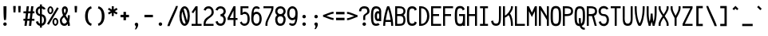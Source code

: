 SplineFontDB: 3.2
FontName: SoftCode
FullName: SoftCode Regular
FamilyName: SoftCode
Weight: Book
Copyright: (c) 2013-2019 Fabio Y. Goto
UComments: "2013-6-22: Created."
Version: 0.0.1
ItalicAngle: 0
UnderlinePosition: -128
UnderlineWidth: 64
Ascent: 832
Descent: 192
InvalidEm: 0
LayerCount: 2
Layer: 0 0 "Back" 1
Layer: 1 0 "Fore" 0
XUID: [1021 435 22966 28455]
FSType: 0
OS2Version: 0
OS2_WeightWidthSlopeOnly: 0
OS2_UseTypoMetrics: 1
CreationTime: 1371875741
ModificationTime: 1583858658
PfmFamily: 17
TTFWeight: 400
TTFWidth: 5
LineGap: 92
VLineGap: 92
OS2TypoAscent: 0
OS2TypoAOffset: 1
OS2TypoDescent: 0
OS2TypoDOffset: 1
OS2TypoLinegap: 92
OS2WinAscent: 0
OS2WinAOffset: 1
OS2WinDescent: 0
OS2WinDOffset: 1
HheadAscent: 0
HheadAOffset: 1
HheadDescent: 0
HheadDOffset: 1
OS2Vendor: 'PfEd'
MarkAttachClasses: 1
DEI: 91125
LangName: 1033
GaspTable: 11 7 3 8 2 9 3 10 2 11 3 12 1 13 3 14 2 15 3 16 2 65535 3 0
Encoding: ISO8859-1
Compacted: 1
UnicodeInterp: none
NameList: Adobe Glyph List
DisplaySize: -24
AntiAlias: 1
FitToEm: 1
WinInfo: 0 30 19
BeginPrivate: 0
EndPrivate
TeXData: 1 0 0 393216 196608 131072 458752 1048576 131072 783286 444596 497025 792723 393216 433062 380633 303038 157286 324010 404750 52429 2506097 1059062 262144
BeginChars: 276 208

StartChar: A
Encoding: 65 65 0
Width: 384
VWidth: 0
Flags: W
HStem: 0 21G<0 64 256 320> 128 64<82 238> 620 20G<112 208>
VStem: 0 64<0 125.753> 256 64<0 125.753>
LayerCount: 2
Fore
SplineSet
128 640 m 1
 192 640 l 1
 224 576 320 256 320 0 c 1
 256 0 l 1
 256 36 253 80 247 128 c 1
 73 128 l 1
 67 80 64 36 64 0 c 1
 0 0 l 1
 0 256 96 576 128 640 c 1
160 547 m 1
 128 442 99 310 82 192 c 1
 238 192 l 1
 221 310 192 442 160 547 c 1
EndSplineSet
Validated: 1
EndChar

StartChar: B
Encoding: 66 66 1
Width: 384
VWidth: 0
Flags: W
HStem: 0 64<64 227.561> 320 64<64 229.788> 576 64<64 231.563>
VStem: 0 64<64 320 384 576> 264 64<98.5053 286.511 415.349 544.898>
LayerCount: 2
Fore
SplineSet
0 640 m 1
 64 640 l 1
 128 640 l 2
 248 640 328 592 328 480 c 0
 328 420 305 379 266 353 c 1
 305 326 328 277 328 192 c 0
 328 32 248 0 128 0 c 2
 64 0 l 1
 0 0 l 1
 0 640 l 1
64 576 m 1
 64 384 l 1
 128 384 l 2
 192 384 264 392 264 480 c 0
 264 568 192 576 128 576 c 2
 64 576 l 1
64 320 m 1
 64 64 l 1
 128 64 l 2
 200 64 264 64 264 192 c 0
 264 320 200 320 128 320 c 2
 64 320 l 1
EndSplineSet
Validated: 1
EndChar

StartChar: C
Encoding: 67 67 2
Width: 384
VWidth: 0
Flags: W
HStem: -8 72<100.381 219.938> 576 72<100.381 219.938>
VStem: -8 72<106.447 533.553> 245 65<89.2969 105.08 534.92 550.703>
LayerCount: 2
Fore
SplineSet
160 648 m 0
 247 648 289 607 310 539 c 1
 245 502 l 1
 234 550 210 576 160 576 c 0
 64 576 64 480 64 320 c 0
 64 160 64 64 160 64 c 0
 210 64 234 90 245 138 c 1
 310 101 l 1
 289 33 247 -8 160 -8 c 0
 0 -8 -8 128 -8 320 c 0
 -8 512 0 648 160 648 c 0
EndSplineSet
Validated: 1
EndChar

StartChar: I
Encoding: 73 73 3
Width: 384
VWidth: 0
Flags: W
LayerCount: 2
Fore
SplineSet
32 640 m 1
 288 640 l 1
 288 576 l 1
 192 576 l 1
 192 64 l 1
 288 64 l 1
 288 0 l 1
 32 0 l 1
 32 64 l 1
 128 64 l 1
 128 576 l 1
 32 576 l 1
 32 640 l 1
EndSplineSet
Validated: 1
EndChar

StartChar: D
Encoding: 68 68 4
Width: 384
VWidth: 0
Flags: W
HStem: 0 64<64 152.453> 576 64<64 149.349>
VStem: 0 64<64 576> 256 72<191.226 450.953>
LayerCount: 2
Fore
SplineSet
0 640 m 1
 64 640 l 2
 160 640 242 587 292 495 c 1
 314 449 328 391 328 320 c 0
 328 96 176 0 64 0 c 2
 0 0 l 1
 0 640 l 1
64 576 m 1
 64 64 l 1
 192 64 256 176 256 320 c 0
 256 464 192 576 64 576 c 1
EndSplineSet
Validated: 1
EndChar

StartChar: E
Encoding: 69 69 5
Width: 384
VWidth: 0
Flags: W
LayerCount: 2
Fore
SplineSet
0 640 m 1
 320 640 l 1
 320 576 l 1
 64 576 l 1
 64 384 l 1
 256 384 l 1
 256 320 l 1
 64 320 l 1
 64 64 l 1
 320 64 l 1
 320 0 l 1
 0 0 l 1
 0 640 l 1
EndSplineSet
Validated: 1
EndChar

StartChar: F
Encoding: 70 70 6
Width: 384
VWidth: 0
Flags: W
LayerCount: 2
Fore
SplineSet
0 640 m 1
 320 640 l 1
 320 576 l 1
 64 576 l 1
 64 384 l 1
 256 384 l 1
 256 320 l 1
 64 320 l 1
 64 0 l 1
 0 0 l 1
 0 640 l 1
EndSplineSet
Validated: 1
EndChar

StartChar: G
Encoding: 71 71 7
Width: 384
VWidth: 0
Flags: W
LayerCount: 2
Fore
SplineSet
191 -6 m 0x7c
 181 -7 171 -8 160 -8 c 0
 0 -8 -8 128 -8 320 c 0
 -8 512 0 648 160 648 c 0
 161 648 163 648 164 648 c 0
 166 648 167 648 168 648 c 0
 250 645 290 605 310 539 c 1
 245 502 l 1
 234 550 210 576 160 576 c 0
 64 576 64 480 64 320 c 0
 64 160 64 64 160 64 c 0xbc
 199 64 221 80 234 106 c 0
 239 115 243 126 245 138 c 0
 256 181 256 243 256 320 c 1
 213 320 171 320 128 320 c 1
 128 384 l 1
 320 384 l 1
 320 -0 l 1
 256 -0 l 1
 256 18 l 1
 239 5 217 -3 191 -6 c 0x7c
EndSplineSet
Validated: 1
EndChar

StartChar: H
Encoding: 72 72 8
Width: 384
VWidth: 0
Flags: W
LayerCount: 2
Fore
SplineSet
0 640 m 1
 64 640 l 1
 64 384 l 1
 256 384 l 1
 256 640 l 1
 320 640 l 1
 320 0 l 1
 256 0 l 1
 256 320 l 1
 64 320 l 1
 64 0 l 1
 0 0 l 1
 0 640 l 1
EndSplineSet
Validated: 1
EndChar

StartChar: e
Encoding: 101 101 9
Width: 384
VWidth: 0
Flags: W
HStem: -8 72<96.2265 225.051> 192 64<64 256> 384 72<96.2265 223.774>
VStem: -8 72<99.0119 192 256 348.988> 256 72<256 348.988>
CounterMasks: 1 e0
LayerCount: 2
Fore
SplineSet
160 456 m 0
 288 456 328 352 328 224 c 0
 328 213 328 202 327 192 c 1
 312 192 l 1
 256 192 l 1
 64 192 l 1
 66 124 77 64 160 64 c 0
 204 64 228 81 241 107 c 1
 307 90 l 1
 283 31 238 -8 160 -8 c 0
 32 -8 -8 96 -8 224 c 0
 -8 352 32 456 160 456 c 0
160 384 m 0
 77 384 66 324 64 256 c 1
 256 256 l 1
 254 324 243 384 160 384 c 0
EndSplineSet
Validated: 1
EndChar

StartChar: J
Encoding: 74 74 10
Width: 384
VWidth: 0
Flags: W
HStem: -8 72<99.9176 220.541> 620 20G<256 320>
VStem: 2 67<97.6973 150.926> 256 64<101.575 640>
LayerCount: 2
Fore
SplineSet
256 640 m 1
 320 640 l 1
 320 320 l 2
 320 144 320 -8 160 -8 c 0
 62 -8 20 48 2 149 c 1
 69 167 l 1
 78 101 101 64 160 64 c 0
 256 64 256 144 256 320 c 2
 256 640 l 1
EndSplineSet
Validated: 1
EndChar

StartChar: K
Encoding: 75 75 11
Width: 384
VWidth: 0
Flags: W
HStem: 0 21G<0 64 256 320> 620 20G<0 64 256 320>
VStem: 0 64<0 272 336 640> 256 64<0 226.609 531.215 640>
LayerCount: 2
Fore
SplineSet
0 640 m 1
 64 640 l 1
 64 336 l 1
 144 368 256 528 256 608 c 2
 256 640 l 1
 320 640 l 1
 320 608 l 2
 320 547 276 468 224 401 c 1
 292 326 320 151 320 32 c 2
 320 0 l 1
 256 0 l 1
 256 32 l 2
 256 120 243 276 178 350 c 1
 134 304 89 272 64 272 c 1
 64 0 l 1
 0 0 l 1
 0 640 l 1
EndSplineSet
Validated: 1
EndChar

StartChar: L
Encoding: 76 76 12
Width: 384
VWidth: 0
Flags: W
LayerCount: 2
Fore
SplineSet
0 0 m 1
 0 640 l 1
 64 640 l 1
 64 64 l 1
 320 64 l 1
 320 0 l 1
 0 0 l 1
EndSplineSet
Validated: 1
EndChar

StartChar: M
Encoding: 77 77 13
Width: 384
VWidth: 0
Flags: W
LayerCount: 2
Fore
SplineSet
0 640 m 1
 64 640 l 1
 160 432 l 1
 256 640 l 1
 320 640 l 1
 320 0 l 1
 256 0 l 1
 256 480 l 1
 160 288 l 1
 64 480 l 1
 64 0 l 1
 0 0 l 1
 0 640 l 1
EndSplineSet
Validated: 1
EndChar

StartChar: N
Encoding: 78 78 14
Width: 384
VWidth: 0
Flags: W
LayerCount: 2
Fore
SplineSet
0 640 m 1
 64 640 l 1
 256 320 l 1
 256 640 l 1
 320 640 l 1
 320 0 l 1
 256 0 l 1
 256 192 l 1
 64 512 l 1
 64 0 l 1
 0 0 l 1
 0 640 l 1
EndSplineSet
Validated: 1
EndChar

StartChar: O
Encoding: 79 79 15
Width: 384
VWidth: 0
Flags: W
LayerCount: 2
Fore
SplineSet
160 648 m 0
 320 648 328 512 328 320 c 0
 328 128 320 -8 160 -8 c 0
 0 -8 -8 128 -8 320 c 0
 -8 512 0 648 160 648 c 0
160 576 m 0
 64 576 64 480 64 320 c 0
 64 160 64 64 160 64 c 0
 256 64 256 160 256 320 c 0
 256 480 256 576 160 576 c 0
EndSplineSet
Validated: 1
EndChar

StartChar: P
Encoding: 80 80 16
Width: 384
VWidth: 0
Flags: W
HStem: 0 21G<0 64> 318 66<64 224.392> 576 64<64 227.043>
VStem: 0 64<0 320 384 576> 264 64<418.54 543.032>
LayerCount: 2
Fore
SplineSet
128 640 m 2
 200 640 328 624 328 480 c 0
 328 420 314 318 110 318 c 0
 95 318 80 319 64 320 c 1
 64 0 l 1
 0 0 l 1
 0 640 l 1
 128 640 l 2
100 576 m 0
 88 576 76 576 64 576 c 1
 64 384 l 1
 77 384 90 384 103 384 c 0
 186 384 264 390 264 480 c 0
 264 571 184 576 100 576 c 0
EndSplineSet
Validated: 1
EndChar

StartChar: Q
Encoding: 81 81 17
Width: 384
VWidth: 0
Flags: W
HStem: -128 64<254.068 320> 576 72<100.381 219.619>
VStem: -8 72<106.485 533.553> 128 64<74.5393 256> 256 72<105.715 533.553>
CounterMasks: 1 38
LayerCount: 2
Fore
SplineSet
160 648 m 0
 320 648 328 512 328 320 c 0
 328 156 322 33 221 0 c 1
 239 -39 270 -64 320 -64 c 1
 320 -128 l 1
 258 -128 195 -114 159 -8 c 1
 -0 -7 -8 128 -8 320 c 0
 -8 512 0 648 160 648 c 0
160 576 m 0
 64 576 64 480 64 320 c 0
 64 171 64 78 141 65 c 1
 133 115 128 178 128 256 c 1
 192 256 l 1
 192 191 192 126 201 72 c 1
 256 98 256 187 256 320 c 0
 256 480 256 576 160 576 c 0
EndSplineSet
Validated: 1
EndChar

StartChar: R
Encoding: 82 82 18
Width: 384
VWidth: 0
Flags: W
HStem: 0 21G<0 64 248.608 320> 320 64<64 168> 576 64<64 227.043>
VStem: 0 64<0 320 384 576> 264 64<417.214 543.032>
LayerCount: 2
Fore
SplineSet
0 640 m 1
 128 640 l 2
 200 640 328 624 328 480 c 0
 328 433 328 358 232 330 c 1
 320 0 l 1
 254 0 l 1
 168 319 l 1
 159 319 150 318 140 318 c 0
 127 318 112 319 96 320 c 0
 91 320 80 320 64 320 c 1
 64 0 l 1
 0 0 l 1
 0 640 l 1
100 576 m 0
 88 576 76 576 64 576 c 1
 64 384 l 1
 77 384 90 384 103 384 c 0
 186 384 264 390 264 480 c 0
 264 571 184 576 100 576 c 0
EndSplineSet
Validated: 1
EndChar

StartChar: S
Encoding: 83 83 19
Width: 384
VWidth: 0
Flags: W
LayerCount: 2
Fore
SplineSet
160 648 m 0
 229 648 286 611 312 554 c 1
 244 536 l 1
 229 563 201 576 160 576 c 0
 96 576 64 544 64 480 c 0
 64 416 96 384 160 384 c 0
 272 384 328 304 328 192 c 0
 328 64 256 -8 160 -8 c 0
 80 -8 17 42 -2 131 c 1
 67 150 l 1
 77 96 108 64 160 64 c 0
 224 64 256 112 256 192 c 0
 256 240 240 320 160 320 c 0
 64 320 -8 384 -8 480 c 0
 -8 576 64 648 160 648 c 0
EndSplineSet
Validated: 1
EndChar

StartChar: T
Encoding: 84 84 20
Width: 384
VWidth: 0
Flags: W
LayerCount: 2
Fore
SplineSet
0 640 m 1
 320 640 l 1
 320 576 l 1
 192 576 l 1
 192 0 l 1
 128 0 l 1
 128 576 l 1
 0 576 l 1
 0 640 l 1
EndSplineSet
Validated: 1
EndChar

StartChar: U
Encoding: 85 85 21
Width: 384
VWidth: 0
Flags: W
HStem: -8 72<101.334 218.666> 620 20G<0 64 256 320>
VStem: 0 64<106.855 640> 256 64<106.855 640>
LayerCount: 2
Fore
SplineSet
0 320 m 2
 0 640 l 1
 64 640 l 1
 64 320 l 2
 64 295 63 269 63 243 c 0
 63 151 73 64 160 64 c 0
 247 64 257 151 257 243 c 0
 257 269 256 295 256 320 c 2
 256 640 l 1
 320 640 l 1
 320 320 l 2
 320 128 320 -8 160 -8 c 0
 0 -8 0 128 0 320 c 2
EndSplineSet
Validated: 1
EndChar

StartChar: V
Encoding: 86 86 22
Width: 384
VWidth: 0
Flags: W
LayerCount: 2
Fore
SplineSet
0 640 m 1
 64 640 l 1
 64 576 l 2
 64 336 112 160 160 80 c 1
 208 160 256 336 256 576 c 2
 256 640 l 1
 320 640 l 1
 320 576 l 2
 320 336 256 80 192 0 c 1
 128 0 l 1
 64 80 0 336 0 576 c 2
 0 640 l 1
EndSplineSet
Validated: 1
EndChar

StartChar: W
Encoding: 87 87 23
Width: 384
VWidth: 0
Flags: W
HStem: 0 21G<64 128 192 256> 620 20G<0 64 256 320>
VStem: 0 64<220.863 640> 64 64<0 99.1852> 128 64<168.871 400> 192 64<0 99.1852> 256 64<220.863 640>
LayerCount: 2
Fore
SplineSet
0 640 m 1xe0
 64 640 l 1
 64 448 l 2
 64 277 81 193 97 135 c 1
 113 190 128 274 128 368 c 2
 128 400 l 1
 192 400 l 1
 192 368 l 2
 192 274 207 190 223 135 c 1
 239 193 256 277 256 448 c 2
 256 640 l 1
 320 640 l 1
 320 448 l 2xea
 320 160 256 64 256 0 c 1
 192 0 l 1
 192 48 176 76 160 132 c 1
 144 76 128 48 128 0 c 1
 64 0 l 1xd4
 64 64 0 160 0 448 c 2
 0 640 l 1xe0
EndSplineSet
Validated: 1
EndChar

StartChar: X
Encoding: 88 88 24
Width: 384
VWidth: 0
Flags: W
HStem: 0 21G<0 64 256 320> 620 20G<0 64 256 320>
VStem: 0 64<0 139.433 500.567 640> 256 64<0 139.433 500.567 640>
LayerCount: 2
Fore
SplineSet
0 640 m 1
 64 640 l 1
 64 576 l 2
 64 529 108 455 160 375 c 1
 212 455 256 529 256 576 c 2
 256 640 l 1
 320 640 l 1
 320 576 l 2
 320 513 259 416 196 320 c 1
 259 224 320 127 320 64 c 2
 320 0 l 1
 256 0 l 1
 256 64 l 2
 256 111 212 185 160 265 c 1
 108 185 64 111 64 64 c 2
 64 0 l 1
 0 0 l 1
 0 64 l 2
 0 127 61 224 124 320 c 1
 61 416 0 513 0 576 c 2
 0 640 l 1
EndSplineSet
Validated: 1
EndChar

StartChar: Y
Encoding: 89 89 25
Width: 384
VWidth: 0
Flags: W
HStem: 0 21G<128 192> 620 20G<0 64 256 320>
VStem: 0 64<483.823 640> 128 64<0 296.695> 256 64<483.823 640>
CounterMasks: 1 38
LayerCount: 2
Fore
SplineSet
0 640 m 1
 64 640 l 1
 64 576 l 2
 64 503 119 412 160 330 c 1
 201 412 256 503 256 576 c 2
 256 640 l 1
 320 640 l 1
 320 576 l 2
 320 480 224 320 192 256 c 1
 192 0 l 1
 128 0 l 1
 128 256 l 1
 96 320 0 480 0 576 c 2
 0 640 l 1
EndSplineSet
Validated: 1
EndChar

StartChar: Z
Encoding: 90 90 26
Width: 384
VWidth: 0
Flags: W
LayerCount: 2
Fore
SplineSet
0 640 m 1
 320 640 l 1
 320 576 l 1
 72 64 l 1
 320 64 l 1
 320 0 l 1
 0 0 l 1
 0 64 l 1
 248 576 l 1
 0 576 l 1
 0 640 l 1
EndSplineSet
Validated: 1
EndChar

StartChar: a
Encoding: 97 97 27
Width: 384
VWidth: 0
Flags: W
HStem: -8 72<76.2412 247.61> 0 21G<256 320> 200 64<80.0822 255.933> 384 72<84.6663 229.802>
VStem: -8 72<78.0558 182.37> 256 64<0 19 75.3049 216 266.472 354.75>
LayerCount: 2
Fore
SplineSet
160 456 m 0xbc
 256 456 320 384 320 288 c 2
 320 128 l 1
 320 0 l 1
 256 0 l 1x7c
 256 19 l 1
 226 0 181 -8 152 -8 c 0
 88 -8 -8 8 -8 128 c 0
 -8 248 96 264 152 264 c 0
 240 264 256 264 256 288 c 0
 256 352 224 384 160 384 c 0
 131 384 108 377 92 364 c 1
 35 397 l 1
 63 434 107 456 160 456 c 0xbc
256 216 m 2
 256 202 233 199 206 199 c 0
 188 199 168 200 152 200 c 0
 80 200 64 168 64 128 c 0
 64 80 88 64 152 64 c 0xbc
 184 64 256 64 256 104 c 2
 256 216 l 2
EndSplineSet
Validated: 1
EndChar

StartChar: b
Encoding: 98 98 28
Width: 384
VWidth: 0
Flags: W
HStem: -8 72<95.9336 223.92> 0 21G<0 64> 384 72<95.9336 223.92> 620 20G<0 64>
VStem: 0 64<0 26 98.2971 349.703 418 640> 256 72<97.4323 350.568>
LayerCount: 2
Fore
SplineSet
0 640 m 1x7c
 64 640 l 1
 64 418 l 1
 90 443 122 456 160 456 c 0
 288 456 328 352 328 224 c 0
 328 96 288 -8 160 -8 c 0xbc
 122 -8 90 3 64 26 c 1
 64 0 l 1
 0 0 l 1
 0 224 l 1
 0 640 l 1x7c
160 384 m 0
 96 384 64 352 64 224 c 0
 64 96 96 64 160 64 c 0
 256 64 256 144 256 224 c 0
 256 304 256 384 160 384 c 0
EndSplineSet
Validated: 1
EndChar

StartChar: c
Encoding: 99 99 29
Width: 384
VWidth: 0
Flags: W
HStem: -8 72<96.0801 225.071> 384 72<96.0801 225.071>
VStem: -8 72<97.4323 350.568> 250 66<90.3828 118.955 329.045 357.617>
LayerCount: 2
Fore
SplineSet
160 456 m 0
 249 456 296 405 316 331 c 1
 250 313 l 1
 241 354 218 384 160 384 c 0
 64 384 64 304 64 224 c 0
 64 144 64 64 160 64 c 0
 218 64 241 94 250 135 c 1
 316 117 l 1
 296 43 249 -8 160 -8 c 0
 32 -8 -8 96 -8 224 c 0
 -8 352 32 456 160 456 c 0
EndSplineSet
Validated: 1
EndChar

StartChar: d
Encoding: 100 100 30
Width: 384
VWidth: 0
Flags: W
HStem: -8 72<96.0801 224.066> 0 21G<256 320> 384 72<96.0801 224.066> 620 20G<256 320>
VStem: -8 72<97.4323 350.568> 256 64<0 26 98.2971 349.703 418 640>
LayerCount: 2
Fore
SplineSet
320 640 m 1xbc
 320 224 l 1
 320 0 l 1
 256 0 l 1x7c
 256 26 l 1
 230 3 198 -8 160 -8 c 0
 32 -8 -8 96 -8 224 c 0
 -8 352 32 456 160 456 c 0
 198 456 230 443 256 418 c 1
 256 640 l 1
 320 640 l 1xbc
160 384 m 0
 64 384 64 304 64 224 c 0
 64 144 64 64 160 64 c 0xbc
 224 64 256 96 256 224 c 0
 256 352 224 384 160 384 c 0
EndSplineSet
Validated: 1
EndChar

StartChar: f
Encoding: 102 102 31
Width: 384
VWidth: 0
Flags: W
HStem: 0 21G<64 128> 256 64<0 64 128 256> 576 72<158.438 292.045>
VStem: 64 64<0 256 320 542.355>
LayerCount: 2
Fore
SplineSet
224 648 m 0
 284 648 335 619 365 566 c 1
 307 533 l 1
 294 559 270 576 224 576 c 0
 160 576 128 544 128 448 c 2
 128 320 l 1
 256 320 l 1
 256 256 l 1
 128 256 l 1
 128 0 l 1
 64 0 l 1
 64 256 l 1
 -0 256 l 1
 -0 320 l 1
 64 320 l 1
 64 448 l 2
 64 576 128 648 224 648 c 0
EndSplineSet
Validated: 1
EndChar

StartChar: g
Encoding: 103 103 32
Width: 384
VWidth: 0
Flags: W
HStem: -200 72<94.6477 226.139> -8 72<96.1342 225.884> 384 72<96.1342 227.685> 428 20G<256 320>
VStem: -8 72<95.7157 352.284> 5 64<-103.627 -72.984> 256 64<-94.355 32 94.7727 355.922 416 448>
LayerCount: 2
Fore
SplineSet
160 456 m 0xea
 192 456 232 448 256 416 c 1
 256 448 l 1
 320 448 l 1
 320 0 l 2
 320 -128 288 -200 160 -200 c 0
 60 -200 18 -156 5 -75 c 1
 69 -57 l 1xd6
 81 -109 111 -128 160 -128 c 0
 224 -128 256 -96 256 0 c 2
 256 32 l 1
 224 0 200 -8 160 -8 c 0
 64 -8 -8 32 -8 224 c 0
 -8 416 64 456 160 456 c 0xea
160 384 m 0xea
 64 384 64 304 64 224 c 0
 64 144 64 64 160 64 c 0
 240 64 256 120 256 192 c 2
 256 256 l 2
 256 336 240 384 160 384 c 0xea
EndSplineSet
Validated: 1
EndChar

StartChar: u
Encoding: 117 117 33
Width: 384
VWidth: 0
Flags: W
HStem: -8 72<105.062 213.688> 0 21G<256 320> 428 20G<0 64 256 320>
VStem: 0 64<112.607 448> 256 64<0 35 112.908 448>
LayerCount: 2
Fore
SplineSet
160 -8 m 0xb8
 80 -8 0 32 0 224 c 2
 0 448 l 1
 64 448 l 1
 64 224 l 2
 64 128 96 64 160 64 c 0xb8
 240 64 256 165 256 224 c 2
 256 448 l 1
 320 448 l 1
 320 224 l 1
 320 0 l 1
 256 0 l 1x78
 256 35 l 1
 230 8 198 -8 160 -8 c 0xb8
EndSplineSet
Validated: 1
EndChar

StartChar: v
Encoding: 118 118 34
Width: 384
VWidth: 0
Flags: W
HStem: 0 21G<128 192> 428 20G<0 64 256 320>
VStem: 0 64<289.233 448> 128 64<0 60.743> 256 64<289.233 448>
CounterMasks: 1 38
LayerCount: 2
Fore
SplineSet
0 448 m 1
 64 448 l 1
 64 384 l 2
 64 319 122 197 160 104 c 1
 198 197 256 319 256 384 c 2
 256 448 l 1
 320 448 l 1
 320 384 l 2
 320 256 192 32 192 0 c 1
 128 0 l 1
 128 32 0 256 0 384 c 2
 0 448 l 1
EndSplineSet
Validated: 1
EndChar

StartChar: w
Encoding: 119 119 35
Width: 384
VWidth: 0
Flags: W
HStem: 0 21G<64 128 192 256> 428 20G<0 64 256 320>
VStem: 0 64<184.926 448> 64 64<0 67.721> 128 64<136.356 320> 192 64<0 66.9375> 256 64<184.926 448>
LayerCount: 2
Fore
SplineSet
0 448 m 1xe0
 64 448 l 1
 64 416 l 2
 64 250 81 162 98 106 c 1
 113 162 128 235 128 320 c 1
 192 320 l 1
 192 235 207 162 222 106 c 1
 239 162 256 250 256 416 c 2
 256 448 l 1
 320 448 l 1
 320 416 l 2xea
 320 64 256 64 256 0 c 1
 192 0 l 1
 192 8 176 44 160 100 c 1
 144 44 128 8 128 0 c 1
 64 0 l 1xd4
 64 62 4 64 0 384 c 1
 0 416 l 1
 0 448 l 1xe0
EndSplineSet
Validated: 1
EndChar

StartChar: h
Encoding: 104 104 36
Width: 384
VWidth: 0
Flags: W
HStem: 0 21G<0 64 256 320> 384 72<99.6911 223.903> 620 20G<0 64>
VStem: 0 64<0 344.822 420 640> 256 64<0 349.004>
LayerCount: 2
Fore
SplineSet
0 640 m 1
 64 640 l 1
 64 420 l 1
 94 448 131 456 160 456 c 0
 320 456 320 320 320 224 c 2
 320 0 l 1
 256 0 l 1
 256 224 l 2
 256 352 224 384 160 384 c 0
 104 384 64 352 64 224 c 2
 64 0 l 1
 0 0 l 1
 0 224 l 1
 0 640 l 1
EndSplineSet
Validated: 1
EndChar

StartChar: i
Encoding: 105 105 37
Width: 384
VWidth: 0
Flags: W
HStem: 0 64<32 128 192 288> 384 64<64 128> 504 80<124.393 195.607>
VStem: 64 128<384 448> 120 80<508.393 579.607> 128 64<64 384>
LayerCount: 2
Fore
SplineSet
160 584 m 0xe8
 182 584 200 566 200 544 c 0
 200 522 182 504 160 504 c 0
 138 504 120 522 120 544 c 0
 120 566 138 584 160 584 c 0xe8
64 448 m 1xf0
 128 448 l 1xe4
 192 448 l 1
 192 384 l 1xf0
 192 64 l 1
 288 64 l 1
 288 0 l 1
 192 0 l 1
 128 0 l 1
 32 0 l 1
 32 64 l 1
 128 64 l 1
 128 384 l 1xe4
 64 384 l 1
 64 448 l 1xf0
EndSplineSet
Validated: 1
EndChar

StartChar: j
Encoding: 106 106 38
Width: 384
VWidth: 0
Flags: W
HStem: -200 72<64.8501 193.516> 384 64<96 224> 504 80<156.393 227.607>
VStem: -31 69<-98.4681 -74.0262> 152 80<508.393 579.607> 224 64<-94.355 384>
LayerCount: 2
Fore
SplineSet
192 584 m 0xf8
 214 584 232 566 232 544 c 0
 232 522 214 504 192 504 c 0
 170 504 152 522 152 544 c 0
 152 566 170 584 192 584 c 0xf8
96 448 m 1
 224 448 l 1
 288 448 l 1
 288 0 l 2
 288 -128 224 -200 128 -200 c 0
 52 -200 -9 -160 -31 -76 c 1
 38 -57 l 1
 48 -97 73 -128 128 -128 c 0
 208 -128 224 -72 224 0 c 2
 224 384 l 1xf4
 96 384 l 1
 96 448 l 1
EndSplineSet
Validated: 1
EndChar

StartChar: k
Encoding: 107 107 39
Width: 384
VWidth: 0
Flags: W
HStem: 0 21G<0 64 256 320> 128 64<64 97.156> 428 20G<256 320> 620 20G<0 64>
VStem: 0 64<0 128 192 640> 256 64<0 119.001 378.157 448>
LayerCount: 2
Fore
SplineSet
0 640 m 1
 64 640 l 1
 64 192 l 1
 88 192 256 352 256 448 c 1
 320 448 l 1
 320 392 276 325 225 266 c 1
 266 214 320 121 320 0 c 1
 256 0 l 1
 256 95 217 172 180 219 c 1
 126 166 75 128 64 128 c 1
 64 0 l 1
 0 0 l 1
 0 640 l 1
EndSplineSet
Validated: 1
EndChar

StartChar: l
Encoding: 108 108 40
Width: 384
VWidth: 0
Flags: W
LayerCount: 2
Fore
SplineSet
32 640 m 1
 192 640 l 1
 192 160 l 2
 192 64 224 64 288 64 c 1
 288 0 l 1
 160 0 128 64 128 160 c 2
 128 576 l 1
 32 576 l 1
 32 640 l 1
EndSplineSet
Validated: 1
EndChar

StartChar: m
Encoding: 109 109 41
Width: 384
VWidth: 0
Flags: W
HStem: 0 21G<0 64 128 192 256 320> 384 72<77.0406 126.119 204.499 254.217> 428 20G<0 64>
VStem: 0 64<0 371.974 413 448> 128 64<0 371.974> 256 64<0 382.758>
CounterMasks: 1 1c
LayerCount: 2
Fore
SplineSet
112 456 m 0xdc
 157 456 177 433 185 402 c 1
 201 429 213 456 240 456 c 0
 320 456 320 384 320 320 c 2
 320 0 l 1
 256 0 l 1
 256 320 l 2
 256 352 256 384 240 384 c 0
 223 384 206 366 192 347 c 1
 192 338 192 329 192 320 c 2
 192 0 l 1
 128 0 l 1
 128 320 l 2
 128 352 128 384 112 384 c 0xdc
 95 384 78 366 64 347 c 1
 64 0 l 1
 0 0 l 1
 0 352 l 1
 0 448 l 1
 64 448 l 1xbc
 64 413 l 1
 77 436 89 456 112 456 c 0xdc
EndSplineSet
Validated: 1
EndChar

StartChar: n
Encoding: 110 110 42
Width: 384
VWidth: 0
Flags: W
HStem: 0 21G<0 64 256 320> 384 72<106.312 214.938> 428 20G<0 64>
VStem: 0 64<0 335.092 413 448> 256 64<0 335.393>
LayerCount: 2
Fore
SplineSet
160 456 m 0xd8
 240 456 320 416 320 224 c 2
 320 0 l 1
 256 0 l 1
 256 224 l 2
 256 320 224 384 160 384 c 0xd8
 80 384 64 283 64 224 c 2
 64 0 l 1
 0 0 l 1
 0 224 l 1
 0 448 l 1
 64 448 l 1xb8
 64 413 l 1
 90 440 122 456 160 456 c 0xd8
EndSplineSet
Validated: 1
EndChar

StartChar: o
Encoding: 111 111 43
Width: 384
VWidth: 0
Flags: W
LayerCount: 2
Fore
SplineSet
160 456 m 0
 288 456 328 352 328 224 c 0
 328 96 288 -8 160 -8 c 0
 32 -8 -8 96 -8 224 c 0
 -8 352 32 456 160 456 c 0
160 384 m 0
 64 384 64 304 64 224 c 0
 64 144 64 64 160 64 c 0
 256 64 256 144 256 224 c 0
 256 304 256 384 160 384 c 0
EndSplineSet
Validated: 1
EndChar

StartChar: p
Encoding: 112 112 44
Width: 384
VWidth: 0
Flags: W
HStem: -8 72<94.1163 223.866> 384 72<92.3155 223.866> 428 20G<0 64>
VStem: 0 64<-192 32 94.7727 355.922 416 448> 256 72<95.7157 352.284>
LayerCount: 2
Fore
SplineSet
160 456 m 0xd8
 256 456 328 416 328 224 c 0
 328 32 256 -8 160 -8 c 0
 120 -8 96 0 64 32 c 1
 64 -192 l 1
 0 -192 l 1
 0 21 0 235 0 448 c 1
 64 448 l 1xb8
 64 416 l 1
 88 448 128 456 160 456 c 0xd8
160 384 m 0xd8
 80 384 64 336 64 256 c 2
 64 192 l 2
 64 120 80 64 160 64 c 0
 256 64 256 144 256 224 c 0
 256 304 256 384 160 384 c 0xd8
EndSplineSet
Validated: 1
EndChar

StartChar: q
Encoding: 113 113 45
Width: 384
VWidth: 0
Flags: W
HStem: -8 72<96.1342 225.884> 384 72<96.1342 227.685> 428 20G<256 320>
VStem: -8 72<95.7157 352.284> 256 64<-192 32 94.7727 355.922 416 448>
LayerCount: 2
Fore
SplineSet
160 456 m 0xd8
 192 456 232 448 256 416 c 1
 256 448 l 1
 320 448 l 1xb8
 320 235 320 21 320 -192 c 1
 256 -192 l 1
 256 32 l 1
 224 0 200 -8 160 -8 c 0
 64 -8 -8 32 -8 224 c 0
 -8 416 64 456 160 456 c 0xd8
160 384 m 0xd8
 64 384 64 304 64 224 c 0
 64 144 64 64 160 64 c 0
 240 64 256 120 256 192 c 2
 256 256 l 2
 256 336 240 384 160 384 c 0xd8
EndSplineSet
Validated: 1
EndChar

StartChar: r
Encoding: 114 114 46
Width: 384
VWidth: 0
Flags: W
HStem: 0 21G<0 64> 384 72<92.3155 224.742> 428 20G<0 64>
VStem: 0 64<0 355.922 416 448> 250 68<329.103 357.42>
LayerCount: 2
Fore
SplineSet
160 456 m 0xd8
 234 456 295 432 318 331 c 1
 250 313 l 1
 241 354 218 384 160 384 c 0xd8
 80 384 64 336 64 256 c 2
 64 0 l 1
 0 0 l 1
 0 448 l 1
 64 448 l 1xb8
 64 416 l 1
 88 448 128 456 160 456 c 0xd8
EndSplineSet
Validated: 1
EndChar

StartChar: s
Encoding: 115 115 47
Width: 384
VWidth: 0
Flags: W
HStem: -8 72<89.5414 237.552> 192 64<80.5867 239.413> 384 72<82.4479 230.248>
VStem: -8 72<271.978 363.685> 256 72<84.3145 176.022>
CounterMasks: 1 e0
LayerCount: 2
Fore
SplineSet
160 456 m 0
 234 456 293 432 317 363 c 1
 244 344 l 1
 229 371 201 384 160 384 c 0
 88 384 64 352 64 320 c 0
 64 272 96 256 160 256 c 0
 296 256 328 192 328 128 c 0
 328 48 272 -8 160 -8 c 0
 86 -8 27 16 3 85 c 1
 76 104 l 1
 90 77 119 64 160 64 c 0
 232 64 256 96 256 128 c 0
 256 176 224 192 160 192 c 0
 24 192 -8 256 -8 320 c 0
 -8 400 48 456 160 456 c 0
EndSplineSet
Validated: 1
EndChar

StartChar: t
Encoding: 116 116 48
Width: 384
VWidth: 0
Flags: W
HStem: -8 72<158.438 298.086> 384 64<0 64 128 320> 620 20G<64 128>
VStem: 64 64<97.645 384 448 640>
LayerCount: 2
Fore
SplineSet
64 640 m 1
 128 640 l 1
 128 448 l 1
 320 448 l 1
 320 384 l 1
 128 384 l 1
 128 192 l 2
 128 96 160 64 224 64 c 0
 253 64 274 71 288 83 c 1
 336 35 l 1
 306 7 268 -8 224 -8 c 0
 128 -8 64 64 64 192 c 2
 64 384 l 1
 0 384 l 1
 0 448 l 1
 64 448 l 1
 64 640 l 1
EndSplineSet
Validated: 1
EndChar

StartChar: x
Encoding: 120 120 49
Width: 384
VWidth: 0
Flags: W
HStem: 0 21G<0 64 256 320> 428 20G<0 64 256 320>
VStem: 0 64<0 105.089 339.489 448> 256 64<0 105.089 339.489 448>
LayerCount: 2
Fore
SplineSet
0 448 m 1
 64 448 l 1
 64 416 l 2
 64 345 108 303 160 262 c 1
 212 303 256 345 256 416 c 2
 256 448 l 1
 320 448 l 1
 320 416 l 2
 320 329 267 273 209 223 c 1
 265 178 316 125 320 32 c 1
 320 0 l 1
 256 0 l 1
 256 32 l 2
 256 95 212 139 160 182 c 1
 108 139 64 95 64 32 c 2
 64 0 l 1
 0 0 l 1
 0 32 l 1
 4 125 55 178 111 223 c 1
 53 273 0 329 0 416 c 2
 0 448 l 1
EndSplineSet
Validated: 1
EndChar

StartChar: y
Encoding: 121 121 50
Width: 384
VWidth: 0
Flags: W
HStem: -200 72<94.6477 226.139> -8 72<94.8477 225.884> 428 20G<0 64 256 320>
VStem: 0 64<-96.5093 -73.1301 95.8527 448> 256 64<-94.355 32 94.7727 448>
LayerCount: 2
Fore
SplineSet
0 224 m 2
 0 448 l 1
 64 448 l 1
 64 224 l 2
 64 144 64 64 160 64 c 0
 240 64 256 120 256 192 c 2
 256 448 l 1
 320 448 l 1
 320 0 l 2
 320 -128 288 -200 160 -200 c 0
 60 -200 18 -156 5 -75 c 1
 69 -57 l 1
 81 -109 111 -128 160 -128 c 0
 224 -128 256 -96 256 0 c 2
 256 32 l 1
 224 0 200 -8 160 -8 c 0
 64 -8 0 56 0 224 c 2
EndSplineSet
Validated: 1
EndChar

StartChar: z
Encoding: 122 122 51
Width: 384
VWidth: 0
Flags: W
LayerCount: 2
Fore
SplineSet
0 448 m 1
 320 448 l 1
 320 384 l 1
 80 64 l 1
 320 64 l 1
 320 0 l 1
 0 0 l 1
 0 64 l 1
 240 384 l 1
 0 384 l 1
 0 448 l 1
EndSplineSet
Validated: 1
EndChar

StartChar: zero
Encoding: 48 48 52
Width: 384
VWidth: 0
Flags: W
HStem: -8 72<121.826 191.054> 576 72<128.946 198.174>
VStem: -8 72<163.405 473.375> 256 72<166.625 476.595>
LayerCount: 2
Fore
SplineSet
160 648 m 0
 256 648 328 512 328 320 c 0
 328 128 256 -8 160 -8 c 0
 64 -8 -8 128 -8 320 c 0
 -8 512 64 648 160 648 c 0
160 576 m 0
 148 576 138 571 128 562 c 1
 235 165 l 1
 249 215 256 275 256 320 c 0
 256 416 224 576 160 576 c 0
85 475 m 1
 71 425 64 365 64 320 c 0
 64 224 96 64 160 64 c 0
 172 64 182 69 192 78 c 1
 85 475 l 1
EndSplineSet
Validated: 1
EndChar

StartChar: one
Encoding: 49 49 53
Width: 384
VWidth: 0
Flags: W
HStem: 0 64<0 128 192 320> 620 20G<114.667 192>
VStem: 128 64<64 525>
LayerCount: 2
Fore
SplineSet
128 640 m 1
 192 640 l 1
 192 621 l 1
 192 64 l 1
 320 64 l 1
 320 0 l 1
 0 0 l 1
 0 64 l 1
 128 64 l 1
 128 525 l 1
 53 412 l 1
 0 448 l 1
 128 640 l 1
EndSplineSet
Validated: 1
EndChar

StartChar: two
Encoding: 50 50 54
Width: 384
VWidth: 0
Flags: W
HStem: 0 64<64 320> 576 72<97.6911 223.304>
VStem: 0 64<64 147.438> 256 72<381.193 542.444>
LayerCount: 2
Fore
SplineSet
160 648 m 0
 256 648 328 576 328 448 c 0
 328 272 64 256 64 64 c 1
 320 64 l 1
 320 0 l 1
 0 0 l 1
 0 64 l 2
 0 320 256 288 256 448 c 0
 256 512 240 576 160 576 c 0
 105 576 80 545 70 505 c 1
 68 506 l 1
 2 524 l 1
 25 604 80 648 160 648 c 0
EndSplineSet
Validated: 1
EndChar

StartChar: three
Encoding: 51 51 55
Width: 384
VWidth: 0
Flags: W
HStem: -8 72<101.993 219.109> 312 72<160 223.914> 576 72<96.6383 223.421>
VStem: -1 70<97.731 133.674 523.277 547.832> 256 72<105.344 282.056 415.925 543.611>
LayerCount: 2
Fore
SplineSet
160 648 m 0
 256 648 328 576 328 480 c 0
 328 426 305 379 268 349 c 1
 305 319 328 271 328 208 c 0
 328 112 288 -8 160 -8 c 0
 62 -8 16 53 -1 132 c 1
 69 151 l 1
 79 104 103 64 160 64 c 0
 240 64 256 144 256 208 c 0
 256 272 224 312 160 312 c 1
 160 384 l 1
 224 384 256 432 256 480 c 0
 256 528 224 576 160 576 c 0
 108 576 77 544 67 506 c 1
 -2 525 l 1
 16 597 80 648 160 648 c 0
EndSplineSet
Validated: 1
EndChar

StartChar: four
Encoding: 52 52 56
Width: 384
VWidth: 0
Flags: W
HStem: 0 21G<192 256> 192 64<72 192 256 320> 620 20G<182 256>
VStem: 192 64<0 192 256 497>
LayerCount: 2
Fore
SplineSet
192 640 m 1
 256 640 l 1
 256 625 l 1
 256 256 l 1
 320 256 l 1
 320 192 l 1
 256 192 l 1
 256 0 l 1
 192 0 l 1
 192 192 l 1
 0 192 l 1
 0 256 l 1
 192 640 l 1
192 497 m 1
 72 256 l 1
 192 256 l 1
 192 497 l 1
EndSplineSet
Validated: 1
EndChar

StartChar: five
Encoding: 53 53 57
Width: 384
VWidth: 0
Flags: W
HStem: -8 72<96.2845 223.464> 384 72<108.356 223.779> 576 64<96 288>
VStem: 32 64<352 378.305 416 576> 256 72<100 347.174>
LayerCount: 2
Fore
SplineSet
32 640 m 1
 288 640 l 1
 288 576 l 1
 96 576 l 1
 96 416 l 1
 112 448 144 456 160 456 c 0
 240 456 328 392 328 224 c 2
 328 192 l 1
 327 192 l 1
 316 48 235 -8 160 -8 c 0
 104 -8 43 24 12 102 c 1
 72 136 l 1
 85 80 114 64 160 64 c 0
 224 64 256 96 256 224 c 0
 256 352 224 384 160 384 c 0
 128 384 112 384 96 352 c 1
 32 352 l 1
 32 640 l 1
EndSplineSet
Validated: 1
EndChar

StartChar: six
Encoding: 54 54 58
Width: 384
VWidth: 0
Flags: W
HStem: -8 72<103.261 216.739> 384 72<103.1 216.739> 576 72<101.378 228.128>
VStem: -8 72<108.99 399.365> 256 72<108.99 339.01>
LayerCount: 2
Fore
SplineSet
160 648 m 0
 204 648 243 633 273 582 c 1
 223 553 l 1
 208 572 188 576 160 576 c 0
 102 576 78 551 69 422 c 1
 97 445 129 456 160 456 c 0
 240 456 328 384 328 224 c 0
 328 64 240 -8 160 -8 c 0
 80 -8 -8 64 -8 224 c 0
 -8 576 64 648 160 648 c 0
160 384 m 0
 112 384 64 352 64 224 c 0
 64 96 112 64 160 64 c 0
 208 64 256 96 256 224 c 0
 256 352 208 384 160 384 c 0
EndSplineSet
Validated: 1
EndChar

StartChar: seven
Encoding: 55 55 59
Width: 384
VWidth: 0
Flags: W
LayerCount: 2
Fore
SplineSet
0 640 m 1
 320 640 l 1
 320 576 l 2
 320 448 128 192 128 64 c 2
 128 0 l 1
 64 0 l 1
 64 64 l 2
 64 192 256 448 256 576 c 1
 0 576 l 1
 0 640 l 1
EndSplineSet
Validated: 1
EndChar

StartChar: eight
Encoding: 56 56 60
Width: 384
VWidth: 0
Flags: W
HStem: -8 72<100.891 219.109> 312 72<96.0859 223.914> 576 72<96.5795 223.421>
VStem: -8 72<106.31 282.056 415.925 543.611> 256 72<105.344 282.056 415.925 543.611>
LayerCount: 2
Fore
SplineSet
160 648 m 0
 256 648 328 576 328 480 c 0
 328 426 305 379 268 349 c 1
 305 319 328 271 328 208 c 0
 328 112 288 -8 160 -8 c 0
 32 -8 -8 96 -8 208 c 0
 -8 271 15 319 52 349 c 1
 15 379 -8 426 -8 480 c 0
 -8 576 64 648 160 648 c 0
160 576 m 0
 96 576 64 528 64 480 c 0
 64 432 96 384 160 384 c 0
 224 384 256 432 256 480 c 0
 256 528 224 576 160 576 c 0
160 312 m 0
 96 312 64 272 64 208 c 0
 64 144 80 64 160 64 c 0
 240 64 256 144 256 208 c 0
 256 272 224 312 160 312 c 0
EndSplineSet
Validated: 1
EndChar

StartChar: nine
Encoding: 57 57 61
Width: 384
VWidth: 0
Flags: W
HStem: -8 72<91.8723 218.622> 184 72<103.261 216.9> 576 72<103.261 216.739>
VStem: -8 72<300.99 531.01> 256 72<240.635 531.01>
LayerCount: 2
Fore
SplineSet
160 -8 m 0
 116 -8 77 7 47 58 c 1
 97 87 l 1
 112 68 132 64 160 64 c 0
 218 64 242 89 251 218 c 1
 223 195 191 184 160 184 c 0
 80 184 -8 256 -8 416 c 0
 -8 576 80 648 160 648 c 0
 240 648 328 576 328 416 c 0
 328 64 256 -8 160 -8 c 0
160 256 m 0
 208 256 256 288 256 416 c 0
 256 544 208 576 160 576 c 0
 112 576 64 544 64 416 c 0
 64 288 112 256 160 256 c 0
EndSplineSet
Validated: 1
EndChar

StartChar: dollar
Encoding: 36 36 62
Width: 384
VWidth: 0
Flags: W
HStem: -5 74<93.6941 128 192 224.237> 322 65<89.0394 128> 573 72<89.0394 128>
VStem: -8 72<100.258 132.816 410.534 550.115> 128 64<-64 -0.0732117 69 315 387 573 639.751 704> 256 72<101.691 279.488>
CounterMasks: 1 1c
LayerCount: 2
Fore
SplineSet
128 704 m 1
 192 704 l 1
 192 645 l 1
 246 636 290 602 312 554 c 1
 244 536 l 1
 234 555 216 567 192 573 c 1
 192 382 l 1
 283 368 328 293 328 192 c 0
 328 79 272 9 192 -5 c 1
 192 -64 l 1
 128 -64 l 1
 128 -5 l 1
 64 6 15 54 -2 131 c 1
 67 150 l 1
 75 108 95 79 128 69 c 1
 128 322 l 1
 48 335 -8 395 -8 480 c 0
 -8 565 48 631 128 645 c 1
 128 704 l 1
128 573 m 1
 85 563 64 532 64 480 c 0
 64 428 85 397 128 387 c 1
 128 573 l 1
192 315 m 1
 192 69 l 1
 235 83 256 127 256 192 c 0
 256 233 244 297 192 315 c 1
EndSplineSet
Validated: 1
EndChar

StartChar: ampersand
Encoding: 38 38 63
Width: 384
VWidth: 0
Flags: W
HStem: -8 72<97.6764 193.962> 0 21G<256 320> 568 80<133.96 187.527>
VStem: 0 64<98.6113 233.714> 64 64<416.794 564.62> 192 64<437.756 564.719> 256 64<0 51.0028 241.444 352>
LayerCount: 2
Fore
SplineSet
160 648 m 0xa8
 224 648 256 581 256 528 c 0xac
 256 449 223 391 185 344 c 1
 205 309 228 274 249 239 c 1
 255 284 256 327 256 352 c 1
 320 352 l 1
 320 285 314 210 297 147 c 1
 311 111 320 73 320 32 c 2
 320 0 l 1
 256 0 l 1x62
 256 32 l 2
 256 39 256 45 255 52 c 1
 229 15 193 -8 144 -8 c 0
 48 -8 0 64 0 176 c 0xb2
 0 243 52 292 102 346 c 1
 80 397 64 455 64 528 c 0
 64 581 96 648 160 648 c 0xa8
160 568 m 0
 144 568 128 544 128 528 c 0
 128 485 138 446 153 409 c 1
 176 443 192 481 192 528 c 0
 192 546 176 568 160 568 c 0
133 287 m 1
 95 248 64 215 64 176 c 0xb0
 64 96 112 64 144 64 c 0
 184 64 210 96 227 140 c 1
 202 187 165 233 133 287 c 1
EndSplineSet
Validated: 1
EndChar

StartChar: at
Encoding: 64 64 64
Width: 384
VWidth: 0
Flags: W
HStem: -8 21G<96 185> 152 72<193.083 246.859> 416 72<193.083 246.859> 576 72<101.908 226.249>
VStem: -8 72<107.234 532.766> 112 72<227.205 412.795> 256 64<152 161 227.899 412.101 479 546.517>
LayerCount: 2
Fore
SplineSet
160 648 m 0
 264 648 320 576 320 488 c 2
 320 352 l 1
 320 288 l 1
 320 152 l 1
 256 152 l 1
 256 161 l 1
 244 155 231 152 216 152 c 0
 144 152 112 224 112 320 c 0
 112 416 144 488 216 488 c 0
 231 488 244 485 256 479 c 1
 256 488 l 2
 256 544 216 576 160 576 c 1
 70 569 64 496 64 378 c 0
 64 360 64 340 64 320 c 0
 64 300 64 280 64 262 c 0
 64 144 70 71 160 64 c 1
 187 66 206 74 220 87 c 1
 273 34 l 1
 247 4 210 -8 160 -8 c 0
 32 -8 -8 72 -8 320 c 0
 -8 568 32 648 160 648 c 0
216 416 m 0
 200 416 184 400 184 320 c 0
 184 240 200 224 216 224 c 0
 232 224 256 224 256 320 c 0
 256 416 232 416 216 416 c 0
EndSplineSet
Validated: 1
EndChar

StartChar: cent
Encoding: 162 162 65
Width: 384
VWidth: 0
Flags: W
HStem: 0 21G<128 192> 58 74<92.584 128 192 227.523> 444 74<92.584 128 192 227.523>
VStem: -8 72<159.404 416.596> 128 64<0 62.0991 132 444 513.901 576>
LayerCount: 2
Fore
SplineSet
128 576 m 1
 192 576 l 1
 192 518 l 1
 261 507 298 460 316 395 c 1
 250 377 l 1
 243 410 227 435 192 444 c 1
 192 132 l 1
 227 141 243 166 250 199 c 1
 316 181 l 1
 298 116 261 69 192 58 c 1
 192 0 l 1
 128 0 l 1
 128 58 l 1
 25 75 -8 171 -8 288 c 0
 -8 405 25 501 128 518 c 1
 128 576 l 1
128 444 m 1
 64 428 64 358 64 288 c 0
 64 218 64 148 128 132 c 1
 128 444 l 1
EndSplineSet
Validated: 1
EndChar

StartChar: sterling
Encoding: 163 163 66
Width: 384
VWidth: 0
Flags: W
HStem: 0 64<80 320> 288 64<0 44 118 224> 576 72<106.845 226.979>
VStem: 24 72<355.019 566.037> 53 67<114.687 288>
LayerCount: 2
Fore
SplineSet
160 648 m 0xf0
 220 648 258 620 278 583 c 1
 218 548 l 1
 210 564 194 576 160 576 c 0
 104 576 96 544 96 512 c 0xf0
 96 481 106 420 113 352 c 1
 224 352 l 1
 224 288 l 1
 118 288 l 1
 119 269 120 249 120 230 c 0
 120 163 110 101 80 64 c 1
 320 64 l 1
 320 0 l 1
 0 0 l 1
 0 64 l 1
 41 111 53 173 53 238 c 0xe8
 53 254 52 271 51 288 c 1
 0 288 l 1
 0 352 l 1
 44 352 l 1
 35 413 24 470 24 512 c 0
 24 576 64 648 160 648 c 0xf0
EndSplineSet
Validated: 1
EndChar

StartChar: yen
Encoding: 165 165 67
Width: 384
VWidth: 0
Flags: W
HStem: 0 21G<128 192> 128 64<32 128 192 288> 256 64<32 94 226 288> 620 20G<0 64 256 320>
VStem: 0 64<483.823 640> 128 64<0 128 192 256> 256 64<483.823 640>
CounterMasks: 1 0e
LayerCount: 2
Fore
SplineSet
0 640 m 1
 64 640 l 1
 64 576 l 2
 64 503 119 412 160 330 c 1
 201 412 256 503 256 576 c 2
 256 640 l 1
 320 640 l 1
 320 576 l 2
 320 504 266 396 226 320 c 1
 288 320 l 1
 288 256 l 1
 192 256 l 1
 192 192 l 1
 288 192 l 1
 288 128 l 1
 192 128 l 1
 192 0 l 1
 128 0 l 1
 128 128 l 1
 32 128 l 1
 32 192 l 1
 128 192 l 1
 128 256 l 1
 32 256 l 1
 32 320 l 1
 94 320 l 1
 54 396 0 504 0 576 c 2
 0 640 l 1
EndSplineSet
Validated: 1
EndChar

StartChar: section
Encoding: 167 167 68
Width: 384
VWidth: 0
Flags: W
HStem: -8 72<79.1992 240.801> 192 64<83.884 236.888> 384 64<83.1116 236.116> 576 72<79.1992 240.801>
VStem: -8 72<79.75 128 275.479 364.609 467.391 560.647> 256 72<79.3526 172.609 275.391 364.521 512 560.25>
LayerCount: 2
Fore
SplineSet
160 648 m 0
 288 648 328 576 328 512 c 1
 256 512 l 1
 256 560 224 576 160 576 c 0
 96 576 64 560 64 512 c 0
 64 464 112 448 160 448 c 0
 288 448 328 384 328 320 c 0
 328 284 316 249 282 224 c 1
 316 199 328 164 328 128 c 0
 328 64 288 -8 160 -8 c 0
 32 -8 -8 64 -8 128 c 1
 64 128 l 1
 64 80 96 64 160 64 c 0
 224 64 256 80 256 128 c 0
 256 176 208 192 160 192 c 0
 32 192 -8 256 -8 320 c 0
 -8 356 4 391 38 416 c 1
 4 441 -8 476 -8 512 c 0
 -8 576 32 648 160 648 c 0
160 384 m 0
 112 384 64 368 64 320 c 0
 64 272 112 256 160 256 c 0
 208 256 256 272 256 320 c 0
 256 368 208 384 160 384 c 0
EndSplineSet
Validated: 1
EndChar

StartChar: degree
Encoding: 176 176 69
Width: 384
VWidth: 0
Flags: W
HStem: 440 56<55.5717 136.428> 592 56<55.5717 136.428>
VStem: -8 56<503.572 584.428> 144 56<503.572 584.428>
LayerCount: 2
Fore
SplineSet
96 648 m 0
 153 648 200 601 200 544 c 0
 200 487 153 440 96 440 c 0
 39 440 -8 487 -8 544 c 0
 -8 601 39 648 96 648 c 0
96 592 m 0
 69 592 48 571 48 544 c 0
 48 517 69 496 96 496 c 0
 123 496 144 517 144 544 c 0
 144 571 123 592 96 592 c 0
EndSplineSet
Validated: 1
EndChar

StartChar: ordfeminine
Encoding: 170 170 70
Width: 384
VWidth: 0
Flags: W
HStem: 192 64<0 192> 312 72<64.7382 127.642> 448 64<65.2082 128> 576 72<62.1807 124.18>
VStem: -8 72<384.963 446.559> 128 64<312 332 384.631 448 512 573.75>
LayerCount: 2
Fore
SplineSet
96 648 m 0
 160 648 192 608 192 512 c 2
 192 448 l 1
 192 384 l 1
 192 312 l 1
 128 312 l 1
 128 332 l 1
 118 320 107 312 96 312 c 0
 32 312 -8 352 -8 416 c 0
 -8 480 32 512 96 512 c 2
 128 512 l 1
 128 544 128 576 96 576 c 0
 79 576 71 567 67 553 c 1
 5 570 l 1
 16 624 47 648 96 648 c 0
96 448 m 2
 64 448 64 424 64 416 c 0
 64 400 64 384 96 384 c 0
 126 384 128 398 128 413 c 2
 128 416 l 1
 128 448 l 1
 96 448 l 2
0 256 m 1
 192 256 l 1
 192 192 l 1
 0 192 l 1
 0 256 l 1
EndSplineSet
Validated: 1
EndChar

StartChar: ordmasculine
Encoding: 186 186 71
Width: 384
VWidth: 0
Flags: W
LayerCount: 2
Fore
SplineSet
96 648 m 0
 192 648 200 528 200 480 c 0
 200 432 192 312 96 312 c 0
 0 312 -8 432 -8 480 c 0
 -8 528 0 648 96 648 c 0
96 576 m 0
 64 576 64 544 64 480 c 0
 64 416 64 384 96 384 c 0
 128 384 128 416 128 480 c 0
 128 544 128 576 96 576 c 0
0 256 m 1
 192 256 l 1
 192 192 l 1
 0 192 l 1
 0 256 l 1
EndSplineSet
Validated: 1
EndChar

StartChar: Aring
Encoding: 197 197 72
Width: 384
VWidth: 0
Flags: W
HStem: 0 21G<0 64 256 320> 128 64<82 238> 736 48<119.971 200.029>
VStem: 0 64<0 118.678> 64 48<647.322 728.029> 208 48<647.322 728.029> 256 64<0 118.678>
LayerCount: 2
Fore
SplineSet
160 784 m 0xe8
 213 784 256 741 256 688 c 0xec
 256 652 236 621 207 604 c 1
 247 496 320 224 320 0 c 1
 256 0 l 1
 256 36 253 80 247 128 c 1
 73 128 l 1
 67 80 64 36 64 0 c 1
 0 0 l 1xf2
 0 224 73 496 113 604 c 1
 84 621 64 652 64 688 c 0
 64 741 107 784 160 784 c 0xe8
160 736 m 0
 133 736 112 715 112 688 c 0
 112 661 133 640 160 640 c 0
 187 640 208 661 208 688 c 0
 208 715 187 736 160 736 c 0
160 547 m 1
 128 442 99 310 82 192 c 1
 238 192 l 1
 221 310 192 442 160 547 c 1
EndSplineSet
Validated: 1
EndChar

StartChar: aring
Encoding: 229 229 73
Width: 384
VWidth: 0
Flags: W
HStem: -8 72<76.2412 247.61> 0 21G<256 320> 200 64<80.0822 255.933> 384 72<120.063 199.727> 552 48<119.971 200.029>
VStem: -8 72<78.0558 182.37> 64 48<463.397 544.029> 208 48<463.397 544.029> 256 64<0 19 75.3049 216 266.472 356.859>
LayerCount: 2
Fore
SplineSet
160 600 m 0xba80
 213 600 256 557 256 504 c 0xbb
 256 480 247 457 232 440 c 1
 287 414 320 357 320 288 c 2
 320 128 l 1
 320 0 l 1
 256 0 l 1x7880
 256 19 l 1
 226 0 181 -8 152 -8 c 0
 88 -8 -8 8 -8 128 c 0xbc80
 -8 248 96 264 152 264 c 0
 240 264 256 264 256 288 c 0
 256 352 224 384 160 384 c 0
 131 384 108 377 92 364 c 1
 35 397 l 1
 49 415 67 430 88 440 c 1
 73 457 64 480 64 504 c 0
 64 557 107 600 160 600 c 0xba80
160 552 m 0
 133 552 112 531 112 504 c 0
 112 477 133 456 160 456 c 0
 187 456 208 477 208 504 c 0
 208 531 187 552 160 552 c 0
256 216 m 2xbc80
 256 202 233 199 206 199 c 0
 188 199 168 200 152 200 c 0
 80 200 64 168 64 128 c 0
 64 80 88 64 152 64 c 0
 184 64 256 64 256 104 c 2
 256 216 l 2xbc80
EndSplineSet
Validated: 1
EndChar

StartChar: oslash
Encoding: 248 248 74
Width: 384
VWidth: 0
Flags: W
HStem: -8 72<110.677 223.92> 384 72<96.0801 209.323>
VStem: -8 72<134.01 350.568> 256 72<97.4323 313.99>
LayerCount: 2
Fore
SplineSet
276 489 m 1
 332 457 l 1
 292 388 l 1
 318 346 328 288 328 224 c 0
 328 96 288 -8 160 -8 c 0
 126 -8 98 -1 75 13 c 1
 44 -41 l 1
 -12 -9 l 1
 28 60 l 1
 2 102 -8 160 -8 224 c 0
 -8 352 32 456 160 456 c 0
 194 456 222 449 245 435 c 1
 276 489 l 1
160 384 m 0
 64 384 64 304 64 224 c 0
 64 192 64 160 70 133 c 1
 210 374 l 1
 197 380 181 384 160 384 c 0
250 315 m 1
 110 74 l 1
 123 68 139 64 160 64 c 0
 256 64 256 144 256 224 c 0
 256 256 256 288 250 315 c 1
EndSplineSet
Validated: 1
EndChar

StartChar: Oslash
Encoding: 216 216 75
Width: 384
VWidth: 0
Flags: W
HStem: -8 72<99.6138 216.226> 576 72<104.206 220.386>
VStem: -9 72<174.033 521.967> 257 72<118.033 465.967>
LayerCount: 2
Fore
SplineSet
274 688 m 1
 334 664 l 1
 298 576 l 1
 323 529 329 459 329 375 c 0
 329 356 328 337 328 317 c 0
 325 127 314 -8 159 -8 c 0
 157 -8 156 -8 154 -8 c 0
 119 -7 92 -0 70 12 c 1
 46 -48 l 1
 -14 -24 l 1
 22 64 l 1
 -3 111 -9 181 -9 265 c 0
 -9 284 -8 303 -8 323 c 0
 -5 513 6 648 161 648 c 0
 163 648 164 648 166 648 c 0
 201 647 228 640 250 628 c 1
 274 688 l 1
160 576 m 0
 68 575 67 479 64 322 c 0
 64 296 63 271 63 248 c 0
 63 220 64 195 66 173 c 1
 221 556 l 1
 208 569 189 576 164 576 c 0
 163 576 161 576 160 576 c 0
254 467 m 1
 99 84 l 1
 112 71 131 64 156 64 c 0
 157 64 158 64 159 64 c 0
 252 64 253 160 256 318 c 0
 256 344 257 369 257 392 c 0
 257 420 256 445 254 467 c 1
EndSplineSet
Validated: 1
EndChar

StartChar: grave
Encoding: 96 96 76
Width: 384
VWidth: 0
Flags: W
HStem: 510 148
VStem: 86 148
LayerCount: 2
Fore
SplineSet
132 658 m 1
 234 556 l 1
 188 510 l 1
 86 612 l 1
 132 658 l 1
EndSplineSet
Validated: 1
EndChar

StartChar: asciicircum
Encoding: 94 94 77
Width: 384
VWidth: 0
Flags: W
HStem: 515 141
VStem: 64 192
LayerCount: 2
Fore
SplineSet
160 656 m 1
 205 611 l 1
 256 560 l 1
 211 515 l 1
 160 566 l 1
 109 515 l 1
 64 560 l 1
 115 611 l 1
 160 656 l 1
EndSplineSet
Validated: 1
EndChar

StartChar: acute
Encoding: 180 180 78
Width: 384
VWidth: 0
Flags: W
HStem: 510 148
VStem: 86 148
LayerCount: 2
Fore
SplineSet
188 658 m 1
 234 612 l 1
 132 510 l 1
 86 556 l 1
 188 658 l 1
EndSplineSet
Validated: 1
EndChar

StartChar: cedilla
Encoding: 184 184 79
Width: 384
VWidth: 0
Flags: W
HStem: -160 72<80.312 172.094>
VStem: 176 64<-82.0914 -0.63092>
LayerCount: 2
Fore
SplineSet
152 64 m 1
 192 64 240 16 240 -48 c 0
 240 -104 192 -160 112 -160 c 0
 89 -160 69 -155 52 -146 c 1
 87 -87 l 1
 94 -88 102 -88 112 -88 c 0
 152 -88 176 -80 176 -48 c 0
 176 -24 160 0 152 0 c 1
 152 64 l 1
EndSplineSet
Validated: 1
EndChar

StartChar: asciitilde
Encoding: 126 126 80
Width: 384
VWidth: 0
Flags: W
HStem: 507 64<187.706 239.953> 581 64<88.2805 132.328>
VStem: 0 70<538.012 577.714> 250 70<574.286 613.988>
LayerCount: 2
Fore
SplineSet
104 645 m 0
 106 645 l 0
 143 645 173 621 189 590 c 0
 194 580 203 571 216 571 c 0
 221 571 226 572 232 575 c 0
 245 582 250 592 250 602 c 0
 250 605 250 608 249 611 c 1
 314 642 l 1
 318 632 320 621 320 609 c 0
 320 574 301 538 260 518 c 0
 244 510 229 507 215 507 c 0
 177 507 146 531 131 562 c 0
 126 572 117 581 104 581 c 0
 99 581 94 580 88 577 c 0
 75 570 70 560 70 550 c 0
 70 547 70 544 71 541 c 1
 6 510 l 1
 2 520 0 531 0 543 c 0
 0 578 19 614 60 634 c 0
 69 639 78 642 87 643 c 0
 92 645 98 645 104 645 c 0
EndSplineSet
Validated: 1
EndChar

StartChar: dieresis
Encoding: 168 168 81
Width: 384
VWidth: 0
Flags: W
HStem: 496 96<39.4403 120.56 199.44 280.56>
VStem: 32 96<503.44 584.56> 192 96<503.44 584.56>
LayerCount: 2
Fore
SplineSet
80 592 m 0
 107 592 128 571 128 544 c 0
 128 517 107 496 80 496 c 0
 53 496 32 517 32 544 c 0
 32 571 53 592 80 592 c 0
240 592 m 0
 267 592 288 571 288 544 c 0
 288 517 267 496 240 496 c 0
 213 496 192 517 192 544 c 0
 192 571 213 592 240 592 c 0
EndSplineSet
Validated: 1
EndChar

StartChar: Agrave
Encoding: 192 192 82
Width: 384
VWidth: 0
Flags: W
HStem: 0 21G<0 64 256 320> 128 64<82 238> 620 20G<112 208>
VStem: 0 64<0 125.753> 256 64<0 125.753>
LayerCount: 2
Fore
SplineSet
132 850 m 1
 234 748 l 1
 188 702 l 1
 86 804 l 1
 132 850 l 1
128 640 m 1
 192 640 l 1
 224 576 320 256 320 0 c 1
 256 0 l 1
 256 36 253 80 247 128 c 1
 73 128 l 1
 67 80 64 36 64 0 c 1
 0 0 l 1
 0 256 96 576 128 640 c 1
160 547 m 1
 128 442 99 310 82 192 c 1
 238 192 l 1
 221 310 192 442 160 547 c 1
EndSplineSet
Validated: 1
EndChar

StartChar: Aacute
Encoding: 193 193 83
Width: 384
VWidth: 0
Flags: W
HStem: 0 21G<0 64 256 320> 128 64<82 238> 620 20G<112 208>
VStem: 0 64<0 125.753> 256 64<0 125.753>
LayerCount: 2
Fore
SplineSet
188 850 m 1
 234 804 l 1
 132 702 l 1
 86 748 l 1
 188 850 l 1
128 640 m 1
 192 640 l 1
 224 576 320 256 320 0 c 1
 256 0 l 1
 256 36 253 80 247 128 c 1
 73 128 l 1
 67 80 64 36 64 0 c 1
 0 0 l 1
 0 256 96 576 128 640 c 1
160 547 m 1
 128 442 99 310 82 192 c 1
 238 192 l 1
 221 310 192 442 160 547 c 1
EndSplineSet
Validated: 1
EndChar

StartChar: Acircumflex
Encoding: 194 194 84
Width: 384
VWidth: 0
Flags: W
HStem: 0 21G<0 64 256 320> 128 64<82 238> 620 20G<112 208>
VStem: 0 64<0 125.753> 256 64<0 125.753>
LayerCount: 2
Fore
SplineSet
160 848 m 1
 205 803 l 1
 256 752 l 1
 211 707 l 1
 160 758 l 1
 109 707 l 1
 64 752 l 1
 115 803 l 1
 160 848 l 1
128 640 m 1
 192 640 l 1
 224 576 320 256 320 0 c 1
 256 0 l 1
 256 36 253 80 247 128 c 1
 73 128 l 1
 67 80 64 36 64 0 c 1
 0 0 l 1
 0 256 96 576 128 640 c 1
160 547 m 1
 128 442 99 310 82 192 c 1
 238 192 l 1
 221 310 192 442 160 547 c 1
EndSplineSet
Validated: 1
EndChar

StartChar: Atilde
Encoding: 195 195 85
Width: 384
VWidth: 0
Flags: W
HStem: 0 21G<0 64 256 320> 128 64<82 238> 620 20G<112 208> 699 64<187.706 239.953> 773 64<88.2805 132.328>
VStem: 0 70<0 125.753 730.012 769.714> 250 70<0 125.753 766.286 805.988>
LayerCount: 2
Fore
SplineSet
104 837 m 0
 106 837 l 0
 143 837 173 813 189 782 c 0
 194 772 203 763 216 763 c 0
 221 763 226 764 232 767 c 0
 245 774 250 784 250 794 c 0
 250 797 250 800 249 803 c 1
 314 834 l 1
 318 824 320 813 320 801 c 0
 320 766 301 730 260 710 c 0
 244 702 229 699 215 699 c 0
 177 699 146 723 131 754 c 0
 126 764 117 773 104 773 c 0
 99 773 94 772 88 769 c 0
 75 762 70 752 70 742 c 0
 70 739 70 736 71 733 c 1
 6 702 l 1
 2 712 0 723 0 735 c 0
 0 770 19 806 60 826 c 0
 69 831 78 834 87 835 c 0
 92 837 98 837 104 837 c 0
128 640 m 1
 192 640 l 1
 224 576 320 256 320 0 c 1
 256 0 l 1
 256 36 253 80 247 128 c 1
 73 128 l 1
 67 80 64 36 64 0 c 1
 0 0 l 1
 0 256 96 576 128 640 c 1
160 547 m 1
 128 442 99 310 82 192 c 1
 238 192 l 1
 221 310 192 442 160 547 c 1
EndSplineSet
Validated: 1
EndChar

StartChar: Adieresis
Encoding: 196 196 86
Width: 384
VWidth: 0
Flags: W
HStem: 0 21G<0 64 256 320> 128 64<82 238> 620 20G<112 208> 688 96<39.4403 120.56 199.44 280.56>
VStem: 0 64<0 125.753> 32 96<695.44 776.56> 192 96<695.44 776.56> 256 64<0 125.753>
LayerCount: 2
Fore
SplineSet
80 784 m 0xf4
 107 784 128 763 128 736 c 0
 128 709 107 688 80 688 c 0
 53 688 32 709 32 736 c 0
 32 763 53 784 80 784 c 0xf4
240 784 m 0
 267 784 288 763 288 736 c 0
 288 709 267 688 240 688 c 0
 213 688 192 709 192 736 c 0xf2
 192 763 213 784 240 784 c 0
128 640 m 1xf4
 192 640 l 1xf6
 224 576 320 256 320 0 c 1
 256 0 l 1
 256 36 253 80 247 128 c 1
 73 128 l 1
 67 80 64 36 64 0 c 1
 0 0 l 1xf9
 0 256 96 576 128 640 c 1xf4
160 547 m 1
 128 442 99 310 82 192 c 1
 238 192 l 1
 221 310 192 442 160 547 c 1
EndSplineSet
Validated: 1
EndChar

StartChar: Ccedilla
Encoding: 199 199 87
Width: 384
VWidth: 0
Flags: W
HStem: -160 72<80.312 172.094> -8 72<101.484 171.249> 576 72<100.381 219.938>
VStem: -8 72<107.877 533.553> 176 64<-82.0914 -8.40527> 245 65<90.0083 105.08 534.92 550.703>
LayerCount: 2
Fore
SplineSet
160 648 m 0
 247 648 289 607 310 539 c 1
 245 502 l 1
 234 550 210 576 160 576 c 0
 64 576 64 480 64 320 c 0
 64 160 64 64 160 64 c 0
 210 64 234 90 245 138 c 1
 310 101 l 1
 296 53 271 19 228 3 c 1
 236 -12 240 -29 240 -48 c 0
 240 -104 192 -160 112 -160 c 0
 89 -160 69 -155 52 -146 c 1
 87 -87 l 1
 94 -88 102 -88 112 -88 c 0
 152 -88 176 -80 176 -48 c 0
 176 -24 160 -8 152 -8 c 1
 -0 -3 -8 131 -8 320 c 0
 -8 512 0 648 160 648 c 0
EndSplineSet
Validated: 1
EndChar

StartChar: Egrave
Encoding: 200 200 88
Width: 384
VWidth: 0
Flags: W
HStem: 0 64<64 320> 320 64<64 256> 576 64<64 320>
VStem: 0 64<64 320 384 576>
LayerCount: 2
Fore
SplineSet
132 850 m 1
 234 748 l 1
 188 702 l 1
 86 804 l 1
 132 850 l 1
0 640 m 1
 320 640 l 1
 320 576 l 1
 64 576 l 1
 64 384 l 1
 256 384 l 1
 256 320 l 1
 64 320 l 1
 64 64 l 1
 320 64 l 1
 320 0 l 1
 0 0 l 1
 0 640 l 1
EndSplineSet
Validated: 1
EndChar

StartChar: Eacute
Encoding: 201 201 89
Width: 384
VWidth: 0
Flags: W
HStem: 0 64<64 320> 320 64<64 256> 576 64<64 320>
VStem: 0 64<64 320 384 576>
LayerCount: 2
Fore
SplineSet
188 850 m 1
 234 804 l 1
 132 702 l 1
 86 748 l 1
 188 850 l 1
0 640 m 1
 320 640 l 1
 320 576 l 1
 64 576 l 1
 64 384 l 1
 256 384 l 1
 256 320 l 1
 64 320 l 1
 64 64 l 1
 320 64 l 1
 320 0 l 1
 0 0 l 1
 0 640 l 1
EndSplineSet
Validated: 1
EndChar

StartChar: Ecircumflex
Encoding: 202 202 90
Width: 384
VWidth: 0
Flags: W
HStem: 0 64<64 320> 320 64<64 256> 576 64<64 320>
VStem: 0 64<64 320 384 576>
LayerCount: 2
Fore
SplineSet
160 848 m 1
 205 803 l 1
 256 752 l 1
 211 707 l 1
 160 758 l 1
 109 707 l 1
 64 752 l 1
 115 803 l 1
 160 848 l 1
0 640 m 1
 320 640 l 1
 320 576 l 1
 64 576 l 1
 64 384 l 1
 256 384 l 1
 256 320 l 1
 64 320 l 1
 64 64 l 1
 320 64 l 1
 320 0 l 1
 0 0 l 1
 0 640 l 1
EndSplineSet
Validated: 1
EndChar

StartChar: Edieresis
Encoding: 203 203 91
Width: 384
VWidth: 0
Flags: W
HStem: 0 64<64 320> 320 64<64 256> 576 64<64 320> 688 96<39.4403 120.56 199.44 280.56>
VStem: 0 64<64 320 384 576> 32 96<695.44 776.56> 192 96<695.44 776.56>
LayerCount: 2
Fore
SplineSet
80 784 m 0xf6
 107 784 128 763 128 736 c 0
 128 709 107 688 80 688 c 0
 53 688 32 709 32 736 c 0
 32 763 53 784 80 784 c 0xf6
240 784 m 0
 267 784 288 763 288 736 c 0
 288 709 267 688 240 688 c 0
 213 688 192 709 192 736 c 0
 192 763 213 784 240 784 c 0
0 640 m 1xfa
 320 640 l 1
 320 576 l 1
 64 576 l 1
 64 384 l 1
 256 384 l 1
 256 320 l 1
 64 320 l 1
 64 64 l 1
 320 64 l 1
 320 0 l 1
 0 0 l 1
 0 640 l 1xfa
EndSplineSet
Validated: 1
EndChar

StartChar: Igrave
Encoding: 204 204 92
Width: 384
VWidth: 0
Flags: W
HStem: 0 64<32 128 192 288> 576 64<32 128 192 288>
VStem: 128 64<64 576>
LayerCount: 2
Fore
SplineSet
132 850 m 1
 234 748 l 1
 188 702 l 1
 86 804 l 1
 132 850 l 1
32 640 m 1
 288 640 l 1
 288 576 l 1
 192 576 l 1
 192 64 l 1
 288 64 l 1
 288 0 l 1
 32 0 l 1
 32 64 l 1
 128 64 l 1
 128 576 l 1
 32 576 l 1
 32 640 l 1
EndSplineSet
Validated: 1
EndChar

StartChar: Iacute
Encoding: 205 205 93
Width: 384
VWidth: 0
Flags: W
HStem: 0 64<32 128 192 288> 576 64<32 128 192 288>
VStem: 128 64<64 576>
LayerCount: 2
Fore
SplineSet
188 850 m 1
 234 804 l 1
 132 702 l 1
 86 748 l 1
 188 850 l 1
32 640 m 1
 288 640 l 1
 288 576 l 1
 192 576 l 1
 192 64 l 1
 288 64 l 1
 288 0 l 1
 32 0 l 1
 32 64 l 1
 128 64 l 1
 128 576 l 1
 32 576 l 1
 32 640 l 1
EndSplineSet
Validated: 1
EndChar

StartChar: Icircumflex
Encoding: 206 206 94
Width: 384
VWidth: 0
Flags: W
HStem: 0 64<32 128 192 288> 576 64<32 128 192 288>
VStem: 128 64<64 576>
LayerCount: 2
Fore
SplineSet
160 848 m 1
 205 803 l 1
 256 752 l 1
 211 707 l 1
 160 758 l 1
 109 707 l 1
 64 752 l 1
 115 803 l 1
 160 848 l 1
32 640 m 1
 288 640 l 1
 288 576 l 1
 192 576 l 1
 192 64 l 1
 288 64 l 1
 288 0 l 1
 32 0 l 1
 32 64 l 1
 128 64 l 1
 128 576 l 1
 32 576 l 1
 32 640 l 1
EndSplineSet
Validated: 1
EndChar

StartChar: Idieresis
Encoding: 207 207 95
Width: 384
VWidth: 0
Flags: W
HStem: 0 64<32 128 192 288> 576 64<32 128 192 288> 688 96<39.4403 120.56 199.44 280.56>
VStem: 32 96<695.44 776.56> 128 64<64 576> 192 96<695.44 776.56>
LayerCount: 2
Fore
SplineSet
80 784 m 0xf0
 107 784 128 763 128 736 c 0
 128 709 107 688 80 688 c 0
 53 688 32 709 32 736 c 0
 32 763 53 784 80 784 c 0xf0
240 784 m 0
 267 784 288 763 288 736 c 0
 288 709 267 688 240 688 c 0
 213 688 192 709 192 736 c 0xe4
 192 763 213 784 240 784 c 0
32 640 m 1xf0
 288 640 l 1
 288 576 l 1xf4
 192 576 l 1
 192 64 l 1xe8
 288 64 l 1
 288 0 l 1
 32 0 l 1
 32 64 l 1xf4
 128 64 l 1
 128 576 l 1xe8
 32 576 l 1
 32 640 l 1xf0
EndSplineSet
Validated: 1
EndChar

StartChar: Ntilde
Encoding: 209 209 96
Width: 384
VWidth: 0
Flags: W
HStem: 0 21G<0 64 256 320> 620 20G<0 76 256 320> 699 64<187.706 239.953> 773 64<88.2805 132.328>
VStem: 0 70<0 512 730.012 769.714> 256 64<0 192 320 640 768.209 803.09>
LayerCount: 2
Fore
SplineSet
104 837 m 0
 106 837 l 0
 143 837 173 813 189 782 c 0
 194 772 203 763 216 763 c 0
 221 763 226 764 232 767 c 0
 245 774 250 784 250 794 c 0
 250 797 250 800 249 803 c 1
 314 834 l 1
 318 824 320 813 320 801 c 0
 320 766 301 730 260 710 c 0
 244 702 229 699 215 699 c 0
 177 699 146 723 131 754 c 0
 126 764 117 773 104 773 c 0
 99 773 94 772 88 769 c 0
 75 762 70 752 70 742 c 0
 70 739 70 736 71 733 c 1
 6 702 l 1
 2 712 0 723 0 735 c 0
 0 770 19 806 60 826 c 0
 69 831 78 834 87 835 c 0
 92 837 98 837 104 837 c 0
0 640 m 1
 64 640 l 1
 256 320 l 1
 256 640 l 1
 320 640 l 1
 320 0 l 1
 256 0 l 1
 256 192 l 1
 64 512 l 1
 64 0 l 1
 0 0 l 1
 0 640 l 1
EndSplineSet
Validated: 1
EndChar

StartChar: Ograve
Encoding: 210 210 97
Width: 384
VWidth: 0
Flags: W
HStem: -8 72<100.381 219.619> 576 72<100.381 219.619>
VStem: -8 72<106.447 533.553> 256 72<106.447 533.553>
LayerCount: 2
Fore
SplineSet
132 850 m 1
 234 748 l 1
 188 702 l 1
 86 804 l 1
 132 850 l 1
160 648 m 0
 320 648 328 512 328 320 c 0
 328 128 320 -8 160 -8 c 0
 0 -8 -8 128 -8 320 c 0
 -8 512 0 648 160 648 c 0
160 576 m 0
 64 576 64 480 64 320 c 0
 64 160 64 64 160 64 c 0
 256 64 256 160 256 320 c 0
 256 480 256 576 160 576 c 0
EndSplineSet
Validated: 1
EndChar

StartChar: Oacute
Encoding: 211 211 98
Width: 384
VWidth: 0
Flags: W
HStem: -8 72<100.381 219.619> 576 72<100.381 219.619>
VStem: -8 72<106.447 533.553> 256 72<106.447 533.553>
LayerCount: 2
Fore
SplineSet
188 850 m 1
 234 804 l 1
 132 702 l 1
 86 748 l 1
 188 850 l 1
160 648 m 0
 320 648 328 512 328 320 c 0
 328 128 320 -8 160 -8 c 0
 0 -8 -8 128 -8 320 c 0
 -8 512 0 648 160 648 c 0
160 576 m 0
 64 576 64 480 64 320 c 0
 64 160 64 64 160 64 c 0
 256 64 256 160 256 320 c 0
 256 480 256 576 160 576 c 0
EndSplineSet
Validated: 1
EndChar

StartChar: Ocircumflex
Encoding: 212 212 99
Width: 384
VWidth: 0
Flags: W
HStem: -8 72<100.381 219.619> 576 72<100.381 219.619>
VStem: -8 72<106.447 533.553> 256 72<106.447 533.553>
LayerCount: 2
Fore
SplineSet
160 848 m 1
 205 803 l 1
 256 752 l 1
 211 707 l 1
 160 758 l 1
 109 707 l 1
 64 752 l 1
 115 803 l 1
 160 848 l 1
160 648 m 0
 320 648 328 512 328 320 c 0
 328 128 320 -8 160 -8 c 0
 0 -8 -8 128 -8 320 c 0
 -8 512 0 648 160 648 c 0
160 576 m 0
 64 576 64 480 64 320 c 0
 64 160 64 64 160 64 c 0
 256 64 256 160 256 320 c 0
 256 480 256 576 160 576 c 0
EndSplineSet
Validated: 1
EndChar

StartChar: Odieresis
Encoding: 214 214 100
Width: 384
VWidth: 0
Flags: W
LayerCount: 2
Fore
SplineSet
80 784 m 0xe8
 107 784 128 763 128 736 c 0
 128 709 107 688 80 688 c 0
 53 688 32 709 32 736 c 0
 32 763 53 784 80 784 c 0xe8
240 784 m 0
 267 784 288 763 288 736 c 0
 288 709 267 688 240 688 c 0
 213 688 192 709 192 736 c 0xe4
 192 763 213 784 240 784 c 0
160 648 m 0
 320 648 328 512 328 320 c 0
 328 128 320 -8 160 -8 c 0
 0 -8 -8 128 -8 320 c 0xf2
 -8 512 0 648 160 648 c 0
160 576 m 0
 64 576 64 480 64 320 c 0
 64 160 64 64 160 64 c 0
 256 64 256 160 256 320 c 0
 256 480 256 576 160 576 c 0
EndSplineSet
Validated: 1
EndChar

StartChar: Otilde
Encoding: 213 213 101
Width: 384
VWidth: 0
Flags: W
HStem: -8 72<100.381 219.619> 576 72<100.381 219.619> 699 64<187.706 239.953> 773 64<88.2805 132.328>
VStem: -8 72<106.447 533.553> 0 70<730.012 769.714> 250 70<766.286 805.988> 256 72<106.447 533.553>
LayerCount: 2
Fore
SplineSet
104 837 m 0xf6
 106 837 l 0
 143 837 173 813 189 782 c 0
 194 772 203 763 216 763 c 0
 221 763 226 764 232 767 c 0
 245 774 250 784 250 794 c 0
 250 797 250 800 249 803 c 1
 314 834 l 1
 318 824 320 813 320 801 c 0
 320 766 301 730 260 710 c 0
 244 702 229 699 215 699 c 0
 177 699 146 723 131 754 c 0
 126 764 117 773 104 773 c 0
 99 773 94 772 88 769 c 0
 75 762 70 752 70 742 c 0
 70 739 70 736 71 733 c 1
 6 702 l 1
 2 712 0 723 0 735 c 0
 0 770 19 806 60 826 c 0
 69 831 78 834 87 835 c 0
 92 837 98 837 104 837 c 0xf6
160 648 m 0
 320 648 328 512 328 320 c 0
 328 128 320 -8 160 -8 c 0
 0 -8 -8 128 -8 320 c 0xf9
 -8 512 0 648 160 648 c 0
160 576 m 0
 64 576 64 480 64 320 c 0
 64 160 64 64 160 64 c 0
 256 64 256 160 256 320 c 0
 256 480 256 576 160 576 c 0
EndSplineSet
Validated: 1
EndChar

StartChar: Ugrave
Encoding: 217 217 102
Width: 384
VWidth: 0
Flags: W
HStem: -8 72<101.334 218.666> 620 20G<0 64 256 320>
VStem: 0 64<106.855 640> 256 64<106.855 640>
LayerCount: 2
Fore
SplineSet
132 850 m 1
 234 748 l 1
 188 702 l 1
 86 804 l 1
 132 850 l 1
0 640 m 1
 64 640 l 1
 64 320 l 2
 64 295 63 269 63 243 c 0
 63 151 73 64 160 64 c 0
 247 64 257 151 257 243 c 0
 257 269 256 295 256 320 c 2
 256 640 l 1
 320 640 l 1
 320 320 l 2
 320 128 320 -8 160 -8 c 0
 0 -8 0 128 0 320 c 2
 0 640 l 1
EndSplineSet
Validated: 1
EndChar

StartChar: Uacute
Encoding: 218 218 103
Width: 384
VWidth: 0
Flags: W
HStem: -8 72<101.334 218.666> 620 20G<0 64 256 320>
VStem: 0 64<106.855 640> 256 64<106.855 640>
LayerCount: 2
Fore
SplineSet
188 850 m 1
 234 804 l 1
 132 702 l 1
 86 748 l 1
 188 850 l 1
0 640 m 1
 64 640 l 1
 64 320 l 2
 64 295 63 269 63 243 c 0
 63 151 73 64 160 64 c 0
 247 64 257 151 257 243 c 0
 257 269 256 295 256 320 c 2
 256 640 l 1
 320 640 l 1
 320 320 l 2
 320 128 320 -8 160 -8 c 0
 0 -8 0 128 0 320 c 2
 0 640 l 1
EndSplineSet
Validated: 1
EndChar

StartChar: Ucircumflex
Encoding: 219 219 104
Width: 384
VWidth: 0
Flags: W
HStem: -8 72<101.334 218.666> 620 20G<0 64 256 320>
VStem: 0 64<106.855 640> 256 64<106.855 640>
LayerCount: 2
Fore
SplineSet
160 848 m 1
 205 803 l 1
 256 752 l 1
 211 707 l 1
 160 758 l 1
 109 707 l 1
 64 752 l 1
 115 803 l 1
 160 848 l 1
0 640 m 1
 64 640 l 1
 64 320 l 2
 64 295 63 269 63 243 c 0
 63 151 73 64 160 64 c 0
 247 64 257 151 257 243 c 0
 257 269 256 295 256 320 c 2
 256 640 l 1
 320 640 l 1
 320 320 l 2
 320 128 320 -8 160 -8 c 0
 0 -8 0 128 0 320 c 2
 0 640 l 1
EndSplineSet
Validated: 1
EndChar

StartChar: Udieresis
Encoding: 220 220 105
Width: 384
VWidth: 0
Flags: W
HStem: -8 72<101.334 218.666> 620 20G<0 64 256 320> 688 96<39.4403 120.56 199.44 280.56>
VStem: 0 64<106.855 640> 32 96<695.44 776.56> 192 96<695.44 776.56> 256 64<106.855 640>
LayerCount: 2
Fore
SplineSet
0 320 m 2xf2
 0 640 l 1
 64 640 l 1
 64 320 l 2
 64 295 63 269 63 243 c 0
 63 151 73 64 160 64 c 0
 247 64 257 151 257 243 c 0
 257 269 256 295 256 320 c 2
 256 640 l 1
 320 640 l 1
 320 320 l 2
 320 128 320 -8 160 -8 c 0
 0 -8 0 128 0 320 c 2xf2
80 784 m 0
 107 784 128 763 128 736 c 0
 128 709 107 688 80 688 c 0
 53 688 32 709 32 736 c 0xe8
 32 763 53 784 80 784 c 0
240 784 m 0
 267 784 288 763 288 736 c 0
 288 709 267 688 240 688 c 0
 213 688 192 709 192 736 c 0xe4
 192 763 213 784 240 784 c 0
EndSplineSet
Validated: 1
EndChar

StartChar: Yacute
Encoding: 221 221 106
Width: 384
VWidth: 0
Flags: W
HStem: 0 21G<128 192> 620 20G<0 64 256 320>
VStem: 0 64<483.823 640> 128 64<0 296.695> 256 64<483.823 640>
CounterMasks: 1 38
LayerCount: 2
Fore
SplineSet
188 850 m 1
 234 804 l 1
 132 702 l 1
 86 748 l 1
 188 850 l 1
0 640 m 1
 64 640 l 1
 64 576 l 2
 64 503 119 412 160 330 c 1
 201 412 256 503 256 576 c 2
 256 640 l 1
 320 640 l 1
 320 576 l 2
 320 480 224 320 192 256 c 1
 192 0 l 1
 128 0 l 1
 128 256 l 1
 96 320 0 480 0 576 c 2
 0 640 l 1
EndSplineSet
Validated: 1
EndChar

StartChar: agrave
Encoding: 224 224 107
Width: 384
VWidth: 0
Flags: W
HStem: -8 72<76.2412 247.61> 0 21G<256 320> 200 64<80.0822 255.933> 384 72<84.6663 229.802>
VStem: -8 72<78.0558 182.37> 256 64<0 19 75.3049 216 266.472 354.75>
LayerCount: 2
Fore
SplineSet
132 658 m 1x3c
 234 556 l 1
 188 510 l 1
 86 612 l 1
 132 658 l 1x3c
160 456 m 0
 256 456 320 384 320 288 c 2
 320 128 l 1
 320 0 l 1
 256 0 l 1x7c
 256 19 l 1
 226 0 181 -8 152 -8 c 0xbc
 88 -8 -8 8 -8 128 c 0
 -8 248 96 264 152 264 c 0
 240 264 256 264 256 288 c 0
 256 352 224 384 160 384 c 0
 131 384 108 377 92 364 c 1
 35 397 l 1
 63 434 107 456 160 456 c 0
256 216 m 2
 256 202 233 199 206 199 c 0
 188 199 168 200 152 200 c 0
 80 200 64 168 64 128 c 0
 64 80 88 64 152 64 c 0xbc
 184 64 256 64 256 104 c 2
 256 216 l 2
EndSplineSet
Validated: 1
EndChar

StartChar: aacute
Encoding: 225 225 108
Width: 384
VWidth: 0
Flags: W
HStem: -8 72<76.2412 247.61> 0 21G<256 320> 200 64<80.0822 255.933> 384 72<84.6663 229.802>
VStem: -8 72<78.0558 182.37> 256 64<0 19 75.3049 216 266.472 354.75>
LayerCount: 2
Fore
SplineSet
188 658 m 1x3c
 234 612 l 1
 132 510 l 1
 86 556 l 1
 188 658 l 1x3c
160 456 m 0
 256 456 320 384 320 288 c 2
 320 128 l 1
 320 0 l 1
 256 0 l 1x7c
 256 19 l 1
 226 0 181 -8 152 -8 c 0xbc
 88 -8 -8 8 -8 128 c 0
 -8 248 96 264 152 264 c 0
 240 264 256 264 256 288 c 0
 256 352 224 384 160 384 c 0
 131 384 108 377 92 364 c 1
 35 397 l 1
 63 434 107 456 160 456 c 0
256 216 m 2
 256 202 233 199 206 199 c 0
 188 199 168 200 152 200 c 0
 80 200 64 168 64 128 c 0
 64 80 88 64 152 64 c 0xbc
 184 64 256 64 256 104 c 2
 256 216 l 2
EndSplineSet
Validated: 1
EndChar

StartChar: acircumflex
Encoding: 226 226 109
Width: 384
VWidth: 0
Flags: W
HStem: -8 72<76.2412 247.61> 0 21G<256 320> 200 64<80.0822 255.933> 384 72<84.6663 229.802>
VStem: -8 72<78.0558 182.37> 256 64<0 19 75.3049 216 266.472 354.75>
LayerCount: 2
Fore
SplineSet
160 656 m 1x3c
 205 611 l 1
 256 560 l 1
 211 515 l 1
 160 566 l 1
 109 515 l 1
 64 560 l 1
 115 611 l 1
 160 656 l 1x3c
160 456 m 0
 256 456 320 384 320 288 c 2
 320 128 l 1
 320 0 l 1
 256 0 l 1x7c
 256 19 l 1
 226 0 181 -8 152 -8 c 0xbc
 88 -8 -8 8 -8 128 c 0
 -8 248 96 264 152 264 c 0
 240 264 256 264 256 288 c 0
 256 352 224 384 160 384 c 0
 131 384 108 377 92 364 c 1
 35 397 l 1
 63 434 107 456 160 456 c 0
256 216 m 2
 256 202 233 199 206 199 c 0
 188 199 168 200 152 200 c 0
 80 200 64 168 64 128 c 0
 64 80 88 64 152 64 c 0xbc
 184 64 256 64 256 104 c 2
 256 216 l 2
EndSplineSet
Validated: 1
EndChar

StartChar: atilde
Encoding: 227 227 110
Width: 384
VWidth: 0
Flags: W
HStem: -8 72<76.2412 247.61> 0 21G<256 320> 200 64<80.0822 255.933> 384 72<84.6663 229.802> 507 64<187.706 239.953> 581 64<88.2805 132.328>
VStem: -8 72<78.0558 182.37> 0 70<538.012 577.714> 256 64<0 19 75.3049 216 266.472 354.75 576.209 611.09>
LayerCount: 2
Fore
SplineSet
104 645 m 0x3d80
 106 645 l 0
 143 645 173 621 189 590 c 0
 194 580 203 571 216 571 c 0
 221 571 226 572 232 575 c 0
 245 582 250 592 250 602 c 0
 250 605 250 608 249 611 c 1
 314 642 l 1
 318 632 320 621 320 609 c 0
 320 574 301 538 260 518 c 0
 244 510 229 507 215 507 c 0
 177 507 146 531 131 562 c 0
 126 572 117 581 104 581 c 0
 99 581 94 580 88 577 c 0
 75 570 70 560 70 550 c 0
 70 547 70 544 71 541 c 1
 6 510 l 1
 2 520 0 531 0 543 c 0
 0 578 19 614 60 634 c 0
 69 639 78 642 87 643 c 0
 92 645 98 645 104 645 c 0x3d80
160 456 m 0
 256 456 320 384 320 288 c 2
 320 128 l 1
 320 0 l 1
 256 0 l 1x7e80
 256 19 l 1
 226 0 181 -8 152 -8 c 0
 88 -8 -8 8 -8 128 c 0xbe80
 -8 248 96 264 152 264 c 0
 240 264 256 264 256 288 c 0
 256 352 224 384 160 384 c 0
 131 384 108 377 92 364 c 1
 35 397 l 1
 63 434 107 456 160 456 c 0
256 216 m 2
 256 202 233 199 206 199 c 0
 188 199 168 200 152 200 c 0
 80 200 64 168 64 128 c 0
 64 80 88 64 152 64 c 0xbe80
 184 64 256 64 256 104 c 2
 256 216 l 2
EndSplineSet
Validated: 1
EndChar

StartChar: adieresis
Encoding: 228 228 111
Width: 384
VWidth: 0
Flags: W
HStem: -8 72<76.2412 247.61> 0 21G<256 320> 200 64<80.0822 255.933> 384 72<84.6663 229.802> 496 96<39.4403 120.56 199.44 280.56>
VStem: -8 72<78.0558 182.37> 32 96<503.44 584.56> 192 96<503.44 584.56> 256 64<0 19 75.3049 216 266.472 354.75>
LayerCount: 2
Fore
SplineSet
80 592 m 0x3a
 107 592 128 571 128 544 c 0
 128 517 107 496 80 496 c 0
 53 496 32 517 32 544 c 0
 32 571 53 592 80 592 c 0x3a
240 592 m 0
 267 592 288 571 288 544 c 0
 288 517 267 496 240 496 c 0
 213 496 192 517 192 544 c 0x39
 192 571 213 592 240 592 c 0
160 456 m 0
 256 456 320 384 320 288 c 2
 320 128 l 1
 320 0 l 1
 256 0 l 1x7c80
 256 19 l 1
 226 0 181 -8 152 -8 c 0
 88 -8 -8 8 -8 128 c 0
 -8 248 96 264 152 264 c 0
 240 264 256 264 256 288 c 0xbc80
 256 352 224 384 160 384 c 0
 131 384 108 377 92 364 c 1
 35 397 l 1
 63 434 107 456 160 456 c 0
256 216 m 2
 256 202 233 199 206 199 c 0
 188 199 168 200 152 200 c 0
 80 200 64 168 64 128 c 0
 64 80 88 64 152 64 c 0xbc80
 184 64 256 64 256 104 c 2
 256 216 l 2
EndSplineSet
Validated: 1
EndChar

StartChar: ccedilla
Encoding: 231 231 112
Width: 384
VWidth: 0
Flags: W
HStem: -160 72<80.312 172.094> -8 72<96.3045 172.737> 384 72<96.0801 225.071>
VStem: -8 72<96.2848 350.568> 176 64<-82.0914 -8.3681> 250 66<89.095 118.955 329.045 357.617>
LayerCount: 2
Fore
SplineSet
160 456 m 0
 249 456 296 405 316 331 c 1
 250 313 l 1
 241 354 218 384 160 384 c 0
 64 384 64 304 64 224 c 0
 64 144 64 64 160 64 c 0
 218 64 241 94 250 135 c 1
 316 117 l 1
 302 64 274 24 228 4 c 1
 236 -11 240 -29 240 -48 c 0
 240 -104 192 -160 112 -160 c 0
 89 -160 69 -155 52 -146 c 1
 87 -87 l 1
 94 -88 102 -88 112 -88 c 0
 152 -88 176 -80 176 -48 c 0
 176 -24 160 -8 152 -8 c 1
 30 -4 -8 99 -8 224 c 0
 -8 352 32 456 160 456 c 0
EndSplineSet
Validated: 1
EndChar

StartChar: egrave
Encoding: 232 232 113
Width: 384
VWidth: 0
Flags: W
HStem: -8 72<96.2265 225.051> 192 64<64 256> 384 72<96.2265 223.774>
VStem: -8 72<99.0119 192 256 348.988> 256 72<256 348.988>
CounterMasks: 1 e0
LayerCount: 2
Fore
SplineSet
132 658 m 1
 234 556 l 1
 188 510 l 1
 86 612 l 1
 132 658 l 1
160 456 m 0
 288 456 328 352 328 224 c 0
 328 213 328 202 327 192 c 1
 312 192 l 1
 256 192 l 1
 64 192 l 1
 66 124 77 64 160 64 c 0
 204 64 228 81 241 107 c 1
 307 90 l 1
 283 31 238 -8 160 -8 c 0
 32 -8 -8 96 -8 224 c 0
 -8 352 32 456 160 456 c 0
160 384 m 0
 77 384 66 324 64 256 c 1
 256 256 l 1
 254 324 243 384 160 384 c 0
EndSplineSet
Validated: 1
EndChar

StartChar: eacute
Encoding: 233 233 114
Width: 384
VWidth: 0
Flags: W
HStem: -8 72<96.2265 225.051> 192 64<64 256> 384 72<96.2265 223.774>
VStem: -8 72<99.0119 192 256 348.988> 256 72<256 348.988>
CounterMasks: 1 e0
LayerCount: 2
Fore
SplineSet
188 658 m 1
 234 612 l 1
 132 510 l 1
 86 556 l 1
 188 658 l 1
160 456 m 0
 288 456 328 352 328 224 c 0
 328 213 328 202 327 192 c 1
 312 192 l 1
 256 192 l 1
 64 192 l 1
 66 124 77 64 160 64 c 0
 204 64 228 81 241 107 c 1
 307 90 l 1
 283 31 238 -8 160 -8 c 0
 32 -8 -8 96 -8 224 c 0
 -8 352 32 456 160 456 c 0
160 384 m 0
 77 384 66 324 64 256 c 1
 256 256 l 1
 254 324 243 384 160 384 c 0
EndSplineSet
Validated: 1
EndChar

StartChar: ecircumflex
Encoding: 234 234 115
Width: 384
VWidth: 0
Flags: W
HStem: -8 72<96.2265 225.051> 192 64<64 256> 384 72<96.2265 223.774>
VStem: -8 72<99.0119 192 256 348.988> 256 72<256 348.988>
CounterMasks: 1 e0
LayerCount: 2
Fore
SplineSet
160 656 m 1
 205 611 l 1
 256 560 l 1
 211 515 l 1
 160 566 l 1
 109 515 l 1
 64 560 l 1
 115 611 l 1
 160 656 l 1
160 456 m 0
 288 456 328 352 328 224 c 0
 328 213 328 202 327 192 c 1
 312 192 l 1
 256 192 l 1
 64 192 l 1
 66 124 77 64 160 64 c 0
 204 64 228 81 241 107 c 1
 307 90 l 1
 283 31 238 -8 160 -8 c 0
 32 -8 -8 96 -8 224 c 0
 -8 352 32 456 160 456 c 0
160 384 m 0
 77 384 66 324 64 256 c 1
 256 256 l 1
 254 324 243 384 160 384 c 0
EndSplineSet
Validated: 1
EndChar

StartChar: edieresis
Encoding: 235 235 116
Width: 384
VWidth: 0
Flags: W
HStem: -8 72<96.2265 225.051> 192 64<64 256> 384 72<96.2265 223.774> 496 96<39.4403 120.56 199.44 280.56>
VStem: -8 72<99.0119 192 256 348.988> 32 96<503.44 584.56> 192 96<503.44 584.56> 256 72<256 348.988>
LayerCount: 2
Fore
SplineSet
80 592 m 0xf4
 107 592 128 571 128 544 c 0
 128 517 107 496 80 496 c 0
 53 496 32 517 32 544 c 0
 32 571 53 592 80 592 c 0xf4
240 592 m 0
 267 592 288 571 288 544 c 0
 288 517 267 496 240 496 c 0
 213 496 192 517 192 544 c 0xf2
 192 571 213 592 240 592 c 0
160 456 m 0
 288 456 328 352 328 224 c 0
 328 213 328 202 327 192 c 1
 312 192 l 1
 256 192 l 1
 64 192 l 1
 66 124 77 64 160 64 c 0
 204 64 228 81 241 107 c 1
 307 90 l 1
 283 31 238 -8 160 -8 c 0
 32 -8 -8 96 -8 224 c 0xf9
 -8 352 32 456 160 456 c 0
160 384 m 0
 77 384 66 324 64 256 c 1
 256 256 l 1
 254 324 243 384 160 384 c 0
EndSplineSet
Validated: 1
EndChar

StartChar: igrave
Encoding: 236 236 117
Width: 384
VWidth: 0
Flags: W
HStem: 0 64<32 128 192 288> 384 64<64 128>
VStem: 64 128<384 448> 128 64<64 384>
LayerCount: 2
Fore
SplineSet
132 658 m 1xc0
 234 556 l 1
 188 510 l 1
 86 612 l 1
 132 658 l 1xc0
64 448 m 1xe0
 128 448 l 1xd0
 192 448 l 1
 192 384 l 1xe0
 192 64 l 1
 288 64 l 1
 288 0 l 1
 192 0 l 1
 128 0 l 1
 32 0 l 1
 32 64 l 1
 128 64 l 1
 128 384 l 1xd0
 64 384 l 1
 64 448 l 1xe0
EndSplineSet
Validated: 1
EndChar

StartChar: iacute
Encoding: 237 237 118
Width: 384
VWidth: 0
Flags: W
HStem: 0 64<32 128 192 288> 384 64<64 128>
VStem: 64 128<384 448> 128 64<64 384>
LayerCount: 2
Fore
SplineSet
188 658 m 1xc0
 234 612 l 1
 132 510 l 1
 86 556 l 1
 188 658 l 1xc0
64 448 m 1xe0
 128 448 l 1xd0
 192 448 l 1
 192 384 l 1xe0
 192 64 l 1
 288 64 l 1
 288 0 l 1
 192 0 l 1
 128 0 l 1
 32 0 l 1
 32 64 l 1
 128 64 l 1
 128 384 l 1xd0
 64 384 l 1
 64 448 l 1xe0
EndSplineSet
Validated: 1
EndChar

StartChar: icircumflex
Encoding: 238 238 119
Width: 384
VWidth: 0
Flags: W
HStem: 0 64<32 128 192 288> 384 64<64 128>
VStem: 64 128<384 448> 128 64<64 384>
LayerCount: 2
Fore
SplineSet
160 656 m 1xe0
 205 611 l 1
 256 560 l 1
 211 515 l 1
 160 566 l 1
 109 515 l 1
 64 560 l 1
 115 611 l 1
 160 656 l 1xe0
64 448 m 1
 128 448 l 1xd0
 192 448 l 1
 192 384 l 1xe0
 192 64 l 1
 288 64 l 1
 288 0 l 1
 192 0 l 1
 128 0 l 1
 32 0 l 1
 32 64 l 1
 128 64 l 1
 128 384 l 1xd0
 64 384 l 1
 64 448 l 1
EndSplineSet
Validated: 1
EndChar

StartChar: idieresis
Encoding: 239 239 120
Width: 384
VWidth: 0
Flags: W
HStem: 0 64<32 128 192 288> 384 64<64 128> 496 96<39.4403 120.56 199.44 280.56>
VStem: 32 96<503.44 584.56> 64 128<384 448> 128 64<64 384> 192 96<503.44 584.56>
LayerCount: 2
Fore
SplineSet
80 592 m 0xf0
 107 592 128 571 128 544 c 0
 128 517 107 496 80 496 c 0
 53 496 32 517 32 544 c 0
 32 571 53 592 80 592 c 0xf0
240 592 m 0
 267 592 288 571 288 544 c 0
 288 517 267 496 240 496 c 0
 213 496 192 517 192 544 c 0xe2
 192 571 213 592 240 592 c 0
64 448 m 1xe8
 128 448 l 1xe4
 192 448 l 1
 192 384 l 1xe8
 192 64 l 1xe4
 288 64 l 1
 288 0 l 1
 192 0 l 1xe2
 128 0 l 1xe4
 32 0 l 1
 32 64 l 1xf0
 128 64 l 1
 128 384 l 1xe4
 64 384 l 1
 64 448 l 1xe8
EndSplineSet
Validated: 1
EndChar

StartChar: ntilde
Encoding: 241 241 121
Width: 384
VWidth: 0
Flags: W
HStem: 0 21G<0 64 256 320> 384 72<106.312 214.938> 428 20G<0 64> 507 64<187.706 239.953> 581 64<88.2805 132.328>
VStem: 0 64<0 335.092 413 448 540.91 575.791> 250 70<0 345.108 574.286 613.988>
LayerCount: 2
Fore
SplineSet
104 645 m 0x9e
 106 645 l 0
 143 645 173 621 189 590 c 0
 194 580 203 571 216 571 c 0
 221 571 226 572 232 575 c 0
 245 582 250 592 250 602 c 0
 250 605 250 608 249 611 c 1
 314 642 l 1
 318 632 320 621 320 609 c 0
 320 574 301 538 260 518 c 0
 244 510 229 507 215 507 c 0
 177 507 146 531 131 562 c 0
 126 572 117 581 104 581 c 0
 99 581 94 580 88 577 c 0
 75 570 70 560 70 550 c 0
 70 547 70 544 71 541 c 1
 6 510 l 1
 2 520 0 531 0 543 c 0
 0 578 19 614 60 634 c 0
 69 639 78 642 87 643 c 0
 92 645 98 645 104 645 c 0x9e
160 456 m 0xde
 240 456 320 416 320 224 c 2
 320 0 l 1
 256 0 l 1
 256 224 l 2
 256 320 224 384 160 384 c 0xde
 80 384 64 283 64 224 c 2
 64 0 l 1
 0 0 l 1
 0 224 l 1
 0 448 l 1
 64 448 l 1xbe
 64 413 l 1
 90 440 122 456 160 456 c 0xde
EndSplineSet
Validated: 1
EndChar

StartChar: ograve
Encoding: 242 242 122
Width: 384
VWidth: 0
Flags: W
HStem: -8 72<96.0801 223.92> 384 72<96.0801 223.92>
VStem: -8 72<97.4323 350.568> 256 72<97.4323 350.568>
LayerCount: 2
Fore
SplineSet
132 658 m 1
 234 556 l 1
 188 510 l 1
 86 612 l 1
 132 658 l 1
160 456 m 0
 288 456 328 352 328 224 c 0
 328 96 288 -8 160 -8 c 0
 32 -8 -8 96 -8 224 c 0
 -8 352 32 456 160 456 c 0
160 384 m 0
 64 384 64 304 64 224 c 0
 64 144 64 64 160 64 c 0
 256 64 256 144 256 224 c 0
 256 304 256 384 160 384 c 0
EndSplineSet
Validated: 1
EndChar

StartChar: oacute
Encoding: 243 243 123
Width: 384
VWidth: 0
Flags: W
HStem: -8 72<96.0801 223.92> 384 72<96.0801 223.92>
VStem: -8 72<97.4323 350.568> 256 72<97.4323 350.568>
LayerCount: 2
Fore
SplineSet
188 658 m 1
 234 612 l 1
 132 510 l 1
 86 556 l 1
 188 658 l 1
160 456 m 0
 288 456 328 352 328 224 c 0
 328 96 288 -8 160 -8 c 0
 32 -8 -8 96 -8 224 c 0
 -8 352 32 456 160 456 c 0
160 384 m 0
 64 384 64 304 64 224 c 0
 64 144 64 64 160 64 c 0
 256 64 256 144 256 224 c 0
 256 304 256 384 160 384 c 0
EndSplineSet
Validated: 1
EndChar

StartChar: ocircumflex
Encoding: 244 244 124
Width: 384
VWidth: 0
Flags: W
HStem: -8 72<96.0801 223.92> 384 72<96.0801 223.92>
VStem: -8 72<97.4323 350.568> 256 72<97.4323 350.568>
LayerCount: 2
Fore
SplineSet
160 656 m 1
 205 611 l 1
 256 560 l 1
 211 515 l 1
 160 566 l 1
 109 515 l 1
 64 560 l 1
 115 611 l 1
 160 656 l 1
160 456 m 0
 288 456 328 352 328 224 c 0
 328 96 288 -8 160 -8 c 0
 32 -8 -8 96 -8 224 c 0
 -8 352 32 456 160 456 c 0
160 384 m 0
 64 384 64 304 64 224 c 0
 64 144 64 64 160 64 c 0
 256 64 256 144 256 224 c 0
 256 304 256 384 160 384 c 0
EndSplineSet
Validated: 1
EndChar

StartChar: otilde
Encoding: 245 245 125
Width: 384
VWidth: 0
Flags: W
HStem: -8 72<96.0801 223.92> 384 72<96.0801 223.92> 507 64<187.706 239.953> 581 64<88.2805 132.328>
VStem: -8 72<97.4323 350.568> 0 70<538.012 577.714> 250 70<574.286 613.988> 256 72<97.4323 350.568>
LayerCount: 2
Fore
SplineSet
104 645 m 0xf6
 106 645 l 0
 143 645 173 621 189 590 c 0
 194 580 203 571 216 571 c 0
 221 571 226 572 232 575 c 0
 245 582 250 592 250 602 c 0
 250 605 250 608 249 611 c 1
 314 642 l 1
 318 632 320 621 320 609 c 0
 320 574 301 538 260 518 c 0
 244 510 229 507 215 507 c 0
 177 507 146 531 131 562 c 0
 126 572 117 581 104 581 c 0
 99 581 94 580 88 577 c 0
 75 570 70 560 70 550 c 0
 70 547 70 544 71 541 c 1
 6 510 l 1
 2 520 0 531 0 543 c 0
 0 578 19 614 60 634 c 0
 69 639 78 642 87 643 c 0
 92 645 98 645 104 645 c 0xf6
160 456 m 0
 288 456 328 352 328 224 c 0
 328 96 288 -8 160 -8 c 0
 32 -8 -8 96 -8 224 c 0xf9
 -8 352 32 456 160 456 c 0
160 384 m 0
 64 384 64 304 64 224 c 0
 64 144 64 64 160 64 c 0
 256 64 256 144 256 224 c 0
 256 304 256 384 160 384 c 0
EndSplineSet
Validated: 1
EndChar

StartChar: odieresis
Encoding: 246 246 126
Width: 384
VWidth: 0
Flags: W
HStem: -8 72<96.0801 223.92> 384 72<96.0801 223.92> 496 96<39.4403 120.56 199.44 280.56>
VStem: -8 72<97.4323 350.568> 32 96<503.44 584.56> 192 96<503.44 584.56> 256 72<97.4323 350.568>
LayerCount: 2
Fore
SplineSet
80 592 m 0xe8
 107 592 128 571 128 544 c 0
 128 517 107 496 80 496 c 0
 53 496 32 517 32 544 c 0
 32 571 53 592 80 592 c 0xe8
240 592 m 0
 267 592 288 571 288 544 c 0
 288 517 267 496 240 496 c 0
 213 496 192 517 192 544 c 0xe4
 192 571 213 592 240 592 c 0
160 456 m 0
 288 456 328 352 328 224 c 0
 328 96 288 -8 160 -8 c 0
 32 -8 -8 96 -8 224 c 0xf2
 -8 352 32 456 160 456 c 0
160 384 m 0
 64 384 64 304 64 224 c 0
 64 144 64 64 160 64 c 0
 256 64 256 144 256 224 c 0
 256 304 256 384 160 384 c 0
EndSplineSet
Validated: 1
EndChar

StartChar: ugrave
Encoding: 249 249 127
Width: 384
VWidth: 0
Flags: W
HStem: -8 72<105.062 213.688> 0 21G<256 320> 428 20G<0 64 256 320>
VStem: 0 64<112.607 448> 256 64<0 35 112.908 448>
LayerCount: 2
Fore
SplineSet
132 658 m 1x38
 234 556 l 1
 188 510 l 1
 86 612 l 1
 132 658 l 1x38
0 448 m 1
 64 448 l 1
 64 224 l 2
 64 128 96 64 160 64 c 0xb8
 240 64 256 165 256 224 c 2
 256 448 l 1
 320 448 l 1
 320 224 l 1
 320 0 l 1
 256 0 l 1x78
 256 35 l 1
 230 8 198 -8 160 -8 c 0xb8
 80 -8 0 32 0 224 c 2
 0 448 l 1
EndSplineSet
Validated: 1
EndChar

StartChar: uacute
Encoding: 250 250 128
Width: 384
VWidth: 0
Flags: W
HStem: -8 72<105.062 213.688> 0 21G<256 320> 428 20G<0 64 256 320>
VStem: 0 64<112.607 448> 256 64<0 35 112.908 448>
LayerCount: 2
Fore
SplineSet
188 658 m 1x38
 234 612 l 1
 132 510 l 1
 86 556 l 1
 188 658 l 1x38
0 448 m 1
 64 448 l 1
 64 224 l 2
 64 128 96 64 160 64 c 0xb8
 240 64 256 165 256 224 c 2
 256 448 l 1
 320 448 l 1
 320 224 l 1
 320 0 l 1
 256 0 l 1x78
 256 35 l 1
 230 8 198 -8 160 -8 c 0xb8
 80 -8 0 32 0 224 c 2
 0 448 l 1
EndSplineSet
Validated: 1
EndChar

StartChar: ucircumflex
Encoding: 251 251 129
Width: 384
VWidth: 0
Flags: W
HStem: -8 72<105.062 213.688> 0 21G<256 320> 428 20G<0 64 256 320>
VStem: 0 64<112.607 448> 256 64<0 35 112.908 448>
LayerCount: 2
Fore
SplineSet
160 656 m 1x38
 205 611 l 1
 256 560 l 1
 211 515 l 1
 160 566 l 1
 109 515 l 1
 64 560 l 1
 115 611 l 1
 160 656 l 1x38
0 448 m 1
 64 448 l 1
 64 224 l 2
 64 128 96 64 160 64 c 0xb8
 240 64 256 165 256 224 c 2
 256 448 l 1
 320 448 l 1
 320 224 l 1
 320 0 l 1
 256 0 l 1x78
 256 35 l 1
 230 8 198 -8 160 -8 c 0xb8
 80 -8 0 32 0 224 c 2
 0 448 l 1
EndSplineSet
Validated: 1
EndChar

StartChar: udieresis
Encoding: 252 252 130
Width: 384
VWidth: 0
Flags: W
HStem: -8 72<105.062 213.688> 0 21G<256 320> 428 20G<0 64 256 320> 496 96<39.4403 120.56 199.44 280.56>
VStem: 0 64<112.607 448> 32 96<503.44 584.56> 192 96<503.44 584.56> 256 64<0 35 112.908 448>
LayerCount: 2
Fore
SplineSet
80 592 m 0x34
 107 592 128 571 128 544 c 0
 128 517 107 496 80 496 c 0
 53 496 32 517 32 544 c 0
 32 571 53 592 80 592 c 0x34
240 592 m 0
 267 592 288 571 288 544 c 0
 288 517 267 496 240 496 c 0
 213 496 192 517 192 544 c 0x32
 192 571 213 592 240 592 c 0
0 448 m 1xb9
 64 448 l 1
 64 224 l 2
 64 128 96 64 160 64 c 0xb9
 240 64 256 165 256 224 c 2
 256 448 l 1
 320 448 l 1
 320 224 l 1
 320 0 l 1
 256 0 l 1x79
 256 35 l 1
 230 8 198 -8 160 -8 c 0
 80 -8 0 32 0 224 c 2
 0 448 l 1xb9
EndSplineSet
Validated: 1
EndChar

StartChar: yacute
Encoding: 253 253 131
Width: 384
VWidth: 0
Flags: W
HStem: -200 72<94.6477 226.139> -8 72<94.8477 225.884> 428 20G<0 64 256 320>
VStem: 0 64<-96.5093 -73.1301 95.8527 448> 256 64<-94.355 32 94.7727 448>
LayerCount: 2
Fore
SplineSet
188 658 m 1
 234 612 l 1
 132 510 l 1
 86 556 l 1
 188 658 l 1
0 448 m 1
 64 448 l 1
 64 224 l 2
 64 144 64 64 160 64 c 0
 240 64 256 120 256 192 c 2
 256 448 l 1
 320 448 l 1
 320 0 l 2
 320 -128 288 -200 160 -200 c 0
 60 -200 18 -156 5 -75 c 1
 69 -57 l 1
 81 -109 111 -128 160 -128 c 0
 224 -128 256 -96 256 0 c 2
 256 32 l 1
 224 0 200 -8 160 -8 c 0
 64 -8 0 56 0 224 c 2
 0 448 l 1
EndSplineSet
Validated: 1
EndChar

StartChar: ydieresis
Encoding: 255 255 132
Width: 384
VWidth: 0
Flags: W
HStem: -200 72<94.6477 226.139> -8 72<94.8477 225.884> 428 20G<0 64 256 320> 496 96<39.4403 120.56 199.44 280.56>
VStem: 0 64<-96.5093 -73.1301 95.8527 448> 32 96<503.44 584.56> 192 96<503.44 584.56> 256 64<-94.355 32 94.7727 448>
LayerCount: 2
Fore
SplineSet
80 592 m 0xf4
 107 592 128 571 128 544 c 0
 128 517 107 496 80 496 c 0
 53 496 32 517 32 544 c 0
 32 571 53 592 80 592 c 0xf4
240 592 m 0
 267 592 288 571 288 544 c 0
 288 517 267 496 240 496 c 0
 213 496 192 517 192 544 c 0xf2
 192 571 213 592 240 592 c 0
0 448 m 1xf9
 64 448 l 1
 64 224 l 2
 64 144 64 64 160 64 c 0
 240 64 256 120 256 192 c 2
 256 448 l 1
 320 448 l 1
 320 0 l 2
 320 -128 288 -200 160 -200 c 0
 60 -200 18 -156 5 -75 c 1
 69 -57 l 1
 81 -109 111 -128 160 -128 c 0
 224 -128 256 -96 256 0 c 2
 256 32 l 1
 224 0 200 -8 160 -8 c 0
 64 -8 0 56 0 224 c 2
 0 448 l 1xf9
EndSplineSet
Validated: 1
EndChar

StartChar: space
Encoding: 32 32 133
Width: 384
VWidth: 0
Flags: W
LayerCount: 2
Fore
Validated: 1
EndChar

StartChar: question
Encoding: 63 63 134
Width: 384
VWidth: 0
Flags: W
HStem: -8 112<115.104 204.896> 576 72<85.1055 236.203>
VStem: -8 72<480 553.801> 104 112<3.10403 92.896> 128 64<184 340.5> 256 72<425.957 555.447>
LayerCount: 2
Fore
SplineSet
160 648 m 0xec
 288 648 328 576 328 480 c 0
 328 352 192 384 192 288 c 2
 192 184 l 1
 128 184 l 1
 128 288 l 2
 128 416 256 384 256 480 c 0
 256 560 224 576 160 576 c 0
 96 576 64 560 64 480 c 1
 -8 480 l 1
 -8 575 48 648 160 648 c 0xec
160 104 m 0
 191 104 216 79 216 48 c 0
 216 17 191 -8 160 -8 c 0
 129 -8 104 17 104 48 c 0xf4
 104 79 129 104 160 104 c 0
EndSplineSet
Validated: 1
EndChar

StartChar: exclam
Encoding: 33 33 135
Width: 384
VWidth: 0
Flags: W
HStem: -8 112<115.104 204.896> 620 20G<112 208>
VStem: 104 112<3.10403 92.896> 112 96<373.631 640>
LayerCount: 2
Fore
SplineSet
112 640 m 1xd0
 208 640 l 1
 208 512 208 312 192 184 c 1
 128 184 l 1
 112 312 112 512 112 640 c 1xd0
160 104 m 0
 191 104 216 79 216 48 c 0
 216 17 191 -8 160 -8 c 0
 129 -8 104 17 104 48 c 0xe0
 104 79 129 104 160 104 c 0
EndSplineSet
Validated: 1
EndChar

StartChar: numbersign
Encoding: 35 35 136
Width: 384
VWidth: 0
Flags: W
HStem: 0 21G<16 90.25 160 234.25> 160 64<-16 34 113 178 257 336> 408 64<-16 62 141 206 285 336> 620 20G<85.7381 160 229.738 304>
LayerCount: 2
Fore
SplineSet
88 640 m 1
 160 640 l 1
 141 472 l 1
 213 472 l 1
 232 640 l 1
 304 640 l 1
 285 472 l 1
 336 472 l 1
 336 408 l 1
 278 408 l 1
 257 224 l 1
 336 224 l 1
 336 160 l 1
 250 160 l 1
 232 0 l 1
 160 0 l 1
 178 160 l 1
 106 160 l 1
 88 0 l 1
 16 0 l 1
 34 160 l 1
 -16 160 l 1
 -16 224 l 1
 41 224 l 1
 62 408 l 1
 -16 408 l 1
 -16 472 l 1
 69 472 l 1
 88 640 l 1
134 408 m 1
 113 224 l 1
 185 224 l 1
 206 408 l 1
 134 408 l 1
EndSplineSet
Validated: 1
EndChar

StartChar: period
Encoding: 46 46 137
Width: 384
VWidth: 0
Flags: W
HStem: -8 112<107.104 196.896>
VStem: 96 112<3.10403 92.896>
LayerCount: 2
Fore
SplineSet
152 104 m 0
 183 104 208 79 208 48 c 0
 208 17 183 -8 152 -8 c 0
 121 -8 96 17 96 48 c 0
 96 79 121 104 152 104 c 0
EndSplineSet
Validated: 1
EndChar

StartChar: comma
Encoding: 44 44 138
Width: 384
VWidth: 0
Flags: W
HStem: -112 216<135.321 160.338>
VStem: 96 112<4.42136 92.896>
LayerCount: 2
Fore
SplineSet
152 104 m 0
 183 104 208 79 208 48 c 0
 208 -16 176 -72 144 -112 c 1
 96 -112 l 1
 128 -80 132 -29 135 -5 c 1
 112 2 96 23 96 48 c 0
 96 79 121 104 152 104 c 0
EndSplineSet
Validated: 1
EndChar

StartChar: colon
Encoding: 58 58 139
Width: 384
VWidth: 0
Flags: W
HStem: -8 112<107.104 196.896> 240 112<107.104 196.896>
VStem: 96 112<3.10403 92.896 251.104 340.896>
LayerCount: 2
Fore
SplineSet
152 352 m 0
 183 352 208 327 208 296 c 0
 208 265 183 240 152 240 c 0
 121 240 96 265 96 296 c 0
 96 327 121 352 152 352 c 0
152 104 m 0
 183 104 208 79 208 48 c 0
 208 17 183 -8 152 -8 c 0
 121 -8 96 17 96 48 c 0
 96 79 121 104 152 104 c 0
EndSplineSet
Validated: 1
EndChar

StartChar: semicolon
Encoding: 59 59 140
Width: 384
VWidth: 0
Flags: W
HStem: 240 112<107.104 196.896>
VStem: 96 112<4.42136 92.896 251.104 340.896>
LayerCount: 2
Fore
SplineSet
152 352 m 0
 183 352 208 327 208 296 c 0
 208 265 183 240 152 240 c 0
 121 240 96 265 96 296 c 0
 96 327 121 352 152 352 c 0
152 104 m 0
 183 104 208 79 208 48 c 0
 208 -16 176 -72 144 -112 c 1
 96 -112 l 1
 128 -80 132 -29 135 -5 c 1
 112 2 96 23 96 48 c 0
 96 79 121 104 152 104 c 0
EndSplineSet
Validated: 1
EndChar

StartChar: quotesingle
Encoding: 39 39 141
Width: 384
VWidth: 0
Flags: W
LayerCount: 2
Fore
SplineSet
88 648 m 1xc0
 168 648 l 1xc0
 168 536 160 520 160 440 c 1
 96 440 l 1xa0
 96 520 88 536 88 648 c 1xc0
EndSplineSet
Validated: 1
EndChar

StartChar: quotedbl
Encoding: 34 34 142
Width: 384
VWidth: 0
Flags: W
LayerCount: 2
Fore
SplineSet
40 648 m 1xc0
 120 648 l 1xc0
 120 536 112 520 112 440 c 1
 48 440 l 1xa0
 48 520 40 536 40 648 c 1xc0
200 648 m 1x90
 280 648 l 1x90
 280 536 272 520 272 440 c 1
 208 440 l 1x88
 208 520 200 536 200 648 c 1x90
EndSplineSet
Validated: 1
EndChar

StartChar: underscore
Encoding: 95 95 143
Width: 384
VWidth: 0
Flags: W
LayerCount: 2
Fore
SplineSet
-8 -8 m 1
 -8 64 l 1
 328 64 l 1
 328 -8 l 1
 -8 -8 l 1
EndSplineSet
Validated: 1
EndChar

StartChar: parenleft
Encoding: 40 40 144
Width: 384
VWidth: 0
Flags: W
HStem: -0 70<208.138 234.946> 570 70<208.138 234.946>
VStem: 40 88<173.725 466.275>
LayerCount: 2
Fore
SplineSet
233 640 m 1
 252 570 l 1
 190 554 128 494 128 320 c 0
 128 146 190 86 252 70 c 1
 233 -0 l 1
 125 28 40 131 40 320 c 0
 40 509 125 612 233 640 c 1
EndSplineSet
Validated: 1
EndChar

StartChar: parenright
Encoding: 41 41 145
Width: 384
VWidth: 0
Flags: W
HStem: -0 70<85.0544 111.862> 570 70<85.0544 111.862>
VStem: 192 88<173.725 466.275>
LayerCount: 2
Fore
SplineSet
87 640 m 1
 195 612 280 509 280 320 c 0
 280 131 195 28 87 -0 c 1
 68 70 l 1
 130 86 192 146 192 320 c 0
 192 494 130 554 68 570 c 1
 87 640 l 1
EndSplineSet
Validated: 1
EndChar

StartChar: bracketleft
Encoding: 91 91 146
Width: 384
VWidth: 0
Flags: W
LayerCount: 2
Fore
SplineSet
56 648 m 1xe0
 264 648 l 1
 264 576 l 1xe0
 128 576 l 1
 128 64 l 1xd0
 264 64 l 1
 264 -8 l 1
 56 -8 l 1
 56 64 l 1
 56 576 l 1
 56 648 l 1xe0
EndSplineSet
Validated: 1
EndChar

StartChar: bracketright
Encoding: 93 93 147
Width: 384
VWidth: 0
Flags: W
LayerCount: 2
Fore
SplineSet
264 648 m 1xe0
 264 576 l 1
 264 64 l 1
 264 -8 l 1
 56 -8 l 1
 56 64 l 1xe0
 192 64 l 1
 192 576 l 1xd0
 56 576 l 1
 56 648 l 1
 264 648 l 1xe0
EndSplineSet
Validated: 1
EndChar

StartChar: braceleft
Encoding: 123 123 148
Width: 384
VWidth: 0
Flags: W
LayerCount: 2
Fore
SplineSet
264 648 m 1xe0
 264 576 l 1
 192 576 128 576 128 512 c 0xe0
 128 480 144 432 144 392 c 0xd0
 144 352 128 320 64 320 c 1xe0
 128 320 144 288 144 248 c 0xd0
 144 208 128 160 128 128 c 0
 128 64 192 64 264 64 c 1
 264 -8 l 1
 128 -8 64 32 64 128 c 0xe0
 64 160 80 198 80 228 c 0
 80 258 64 280 0 280 c 1
 0 360 l 1
 64 360 80 382 80 412 c 0xd0
 80 442 64 480 64 512 c 0
 64 608 128 648 264 648 c 1xe0
EndSplineSet
Validated: 1
EndChar

StartChar: braceright
Encoding: 125 125 149
Width: 384
VWidth: 0
Flags: W
LayerCount: 2
Fore
SplineSet
48 648 m 1xd0
 184 648 248 608 248 512 c 0xd0
 248 480 232 442 232 412 c 0
 232 382 248 360 312 360 c 1
 312 280 l 1
 248 280 232 258 232 228 c 0xe0
 232 198 248 160 248 128 c 0
 248 32 184 -8 48 -8 c 1
 48 64 l 1
 120 64 184 64 184 128 c 0xd0
 184 160 168 208 168 248 c 0xe0
 168 288 184 320 248 320 c 1xd0
 184 320 168 352 168 392 c 0xe0
 168 432 184 480 184 512 c 0
 184 576 120 576 48 576 c 1
 48 648 l 1xd0
EndSplineSet
Validated: 1
EndChar

StartChar: bar
Encoding: 124 124 150
Width: 384
VWidth: 0
Flags: W
LayerCount: 2
Fore
SplineSet
128 -8 m 1
 128 648 l 1
 192 648 l 1
 192 -8 l 1
 128 -8 l 1
EndSplineSet
Validated: 1
EndChar

StartChar: slash
Encoding: 47 47 151
Width: 384
VWidth: 0
Flags: W
LayerCount: 2
Fore
SplineSet
328 648 m 1
 328 576 64 32 64 -8 c 1
 -8 -8 l 1
 -8 64 264 608 264 648 c 1
 328 648 l 1
EndSplineSet
Validated: 1
EndChar

StartChar: backslash
Encoding: 92 92 152
Width: 384
VWidth: 0
Flags: W
LayerCount: 2
Fore
SplineSet
-8 648 m 1
 56 648 l 1
 56 608 328 64 328 -8 c 1
 256 -8 l 1
 256 32 -8 576 -8 648 c 1
EndSplineSet
Validated: 1
EndChar

StartChar: brokenbar
Encoding: 166 166 153
Width: 384
VWidth: 0
Flags: W
LayerCount: 2
Fore
SplineSet
128 648 m 1
 192 648 l 1
 192 384 l 1
 128 384 l 1
 128 648 l 1
128 256 m 1
 192 256 l 1
 192 -8 l 1
 128 -8 l 1
 128 256 l 1
EndSplineSet
Validated: 1
EndChar

StartChar: plus
Encoding: 43 43 154
Width: 384
VWidth: 0
Flags: W
LayerCount: 2
Fore
SplineSet
120 456 m 1
 200 456 l 1
 200 360 l 1
 296 360 l 1
 296 280 l 1
 200 280 l 1
 200 184 l 1
 120 184 l 1
 120 280 l 1
 24 280 l 1
 24 360 l 1
 120 360 l 1
 120 456 l 1
EndSplineSet
Validated: 1
EndChar

StartChar: hyphen
Encoding: 45 45 155
Width: 384
VWidth: 0
Flags: W
LayerCount: 2
Fore
SplineSet
24 280 m 1
 24 360 l 1
 296 360 l 1
 296 280 l 1
 24 280 l 1
EndSplineSet
Validated: 1
EndChar

StartChar: equal
Encoding: 61 61 156
Width: 384
VWidth: 0
Flags: W
LayerCount: 2
Fore
SplineSet
24 456 m 1
 296 456 l 1
 296 376 l 1
 24 376 l 1
 24 456 l 1
24 264 m 1
 296 264 l 1
 296 184 l 1
 24 184 l 1
 24 264 l 1
EndSplineSet
Validated: 1
EndChar

StartChar: less
Encoding: 60 60 157
Width: 384
VWidth: 0
Flags: W
HStem: 184 64<233.483 328> 288 64<-8 68.5798> 392 64<233.483 328>
VStem: -8 336
CounterMasks: 1 e0
LayerCount: 2
Fore
SplineSet
328 456 m 1
 328 392 l 1
 274 392 175 348 97 320 c 1
 175 292 274 248 328 248 c 1
 328 184 l 1
 224 184 48 288 -8 288 c 1
 -8 352 l 1
 48 352 224 456 328 456 c 1
EndSplineSet
Validated: 1
EndChar

StartChar: greater
Encoding: 62 62 158
Width: 384
VWidth: 0
Flags: W
CounterMasks: 1 e0
LayerCount: 2
Fore
SplineSet
-8 392 m 1
 -8 456 l 1
 96 456 272 352 328 352 c 1
 328 288 l 1
 272 288 96 184 -8 184 c 1
 -8 248 l 1
 46 248 145 292 223 320 c 1
 145 348 46 392 -8 392 c 1
EndSplineSet
Validated: 1
EndChar

StartChar: percent
Encoding: 37 37 159
Width: 384
VWidth: 0
Flags: W
HStem: -8 56<210.438 269.562> 208 56<210.438 269.562> 376 56<50.4376 109.562> 592 56<50.4376 109.562>
VStem: -16 56<438.974 585.026> 120 56<438.974 585.026> 144 56<54.9735 201.026> 280 56<54.9735 201.026>
LayerCount: 2
Fore
SplineSet
80 648 m 0xfd
 128 648 176 584 176 512 c 0
 176 440 128 376 80 376 c 0
 32 376 -16 440 -16 512 c 0
 -16 584 32 648 80 648 c 0xfd
292 613 m 1
 348 581 l 1
 28 27 l 1
 -28 59 l 1
 292 613 l 1
80 592 m 0
 56 592 40 568 40 512 c 0
 40 456 56 432 80 432 c 0
 104 432 120 456 120 512 c 0
 120 568 104 592 80 592 c 0
240 264 m 0
 288 264 336 200 336 128 c 0
 336 56 288 -8 240 -8 c 0
 192 -8 144 56 144 128 c 0xfb
 144 200 192 264 240 264 c 0
240 208 m 0
 216 208 200 184 200 128 c 0
 200 72 216 48 240 48 c 0
 264 48 280 72 280 128 c 0
 280 184 264 208 240 208 c 0
EndSplineSet
Validated: 1
EndChar

StartChar: asterisk
Encoding: 42 42 160
Width: 384
VWidth: 0
Flags: W
HStem: 320 320<128 192>
VStem: 128 64<320 425 535 640>
LayerCount: 2
Fore
SplineSet
128 640 m 1
 192 640 l 1
 192 535 l 1
 283 588 l 1
 315 532 l 1
 224 480 l 1
 315 428 l 1
 283 372 l 1
 192 425 l 1
 192 320 l 1
 128 320 l 1
 128 425 l 1
 37 372 l 1
 5 428 l 1
 96 480 l 1
 5 532 l 1
 37 588 l 1
 128 535 l 1
 128 640 l 1
EndSplineSet
Validated: 1
EndChar

StartChar: currency
Encoding: 164 164 161
Width: 384
VWidth: 0
Flags: W
HStem: 200 64<115.134 204.866> 376 64<115.134 204.866>
VStem: 40 64<275.134 364.866> 216 64<275.134 364.866>
LayerCount: 2
Fore
SplineSet
53 473 m 1
 101 424 l 1
 118 434 138 440 160 440 c 0
 182 440 202 434 219 424 c 1
 267 473 l 1
 313 427 l 1
 264 379 l 1
 274 362 280 342 280 320 c 0
 280 298 274 278 264 261 c 1
 313 213 l 1
 267 167 l 1
 219 216 l 1
 202 206 182 200 160 200 c 0
 138 200 118 206 101 216 c 1
 53 167 l 1
 7 213 l 1
 56 261 l 1
 46 278 40 298 40 320 c 0
 40 342 46 362 56 379 c 1
 7 427 l 1
 53 473 l 1
160 376 m 0
 129 376 104 351 104 320 c 0
 104 289 129 264 160 264 c 0
 191 264 216 289 216 320 c 0
 216 351 191 376 160 376 c 0
EndSplineSet
Validated: 1
EndChar

StartChar: exclamdown
Encoding: 161 161 162
Width: 384
VWidth: 0
Flags: W
HStem: 472 112<115.104 204.896>
VStem: 104 112<483.104 572.896> 112 96<-64 202.369>
LayerCount: 2
Fore
SplineSet
112 -64 m 1xa0
 112 64 112 264 128 392 c 1
 192 392 l 1
 208 264 208 64 208 -64 c 1
 112 -64 l 1xa0
160 472 m 0
 129 472 104 497 104 528 c 0
 104 559 129 584 160 584 c 0
 191 584 216 559 216 528 c 0xc0
 216 497 191 472 160 472 c 0
EndSplineSet
Validated: 1
EndChar

StartChar: questiondown
Encoding: 191 191 163
Width: 384
VWidth: 0
Flags: W
HStem: -72 72<83.7975 234.895> 472 112<115.104 204.896>
VStem: -8 72<20.5526 150.043> 104 112<483.104 572.896> 128 64<235.5 392> 256 72<22.1991 96>
LayerCount: 2
Fore
SplineSet
160 -72 m 0xec
 32 -72 -8 0 -8 96 c 0
 -8 224 128 192 128 288 c 2
 128 392 l 1
 192 392 l 1
 192 288 l 2
 192 160 64 192 64 96 c 0
 64 16 96 0 160 0 c 0
 224 0 256 16 256 96 c 1
 328 96 l 1
 328 1 272 -72 160 -72 c 0xec
160 472 m 0
 129 472 104 497 104 528 c 0
 104 559 129 584 160 584 c 0
 191 584 216 559 216 528 c 0xf4
 216 497 191 472 160 472 c 0
EndSplineSet
Validated: 1
EndChar

StartChar: logicalnot
Encoding: 172 172 164
Width: 384
VWidth: 0
Flags: W
LayerCount: 2
Fore
SplineSet
-8 352 m 1
 256 352 l 1
 328 352 l 1
 328 288 l 1
 328 192 l 1
 256 192 l 1
 256 288 l 1
 -8 288 l 1
 -8 352 l 1
EndSplineSet
Validated: 1
EndChar

StartChar: uni00AD
Encoding: 173 173 165
Width: 384
VWidth: 0
Flags: W
LayerCount: 2
Fore
SplineSet
24 280 m 1
 24 360 l 1
 296 360 l 1
 296 280 l 1
 24 280 l 1
EndSplineSet
Validated: 1
EndChar

StartChar: macron
Encoding: 175 175 166
Width: 384
VWidth: 0
Flags: W
LayerCount: 2
Fore
SplineSet
-8 576 m 1
 -8 648 l 1
 328 648 l 1
 328 576 l 1
 -8 576 l 1
EndSplineSet
Validated: 1
EndChar

StartChar: plusminus
Encoding: 177 177 167
Width: 384
VWidth: 0
Flags: W
LayerCount: 2
Fore
SplineSet
120 456 m 1
 200 456 l 1
 200 360 l 1
 296 360 l 1
 296 280 l 1
 200 280 l 1
 200 184 l 1
 120 184 l 1
 120 280 l 1
 24 280 l 1
 24 360 l 1
 120 360 l 1
 120 456 l 1
24 72 m 1
 296 72 l 1
 296 -8 l 1
 24 -8 l 1
 24 72 l 1
EndSplineSet
Validated: 1
EndChar

StartChar: ellipsis
Encoding: 256 8230 168
Width: 384
VWidth: 0
Flags: W
HStem: 0 96<-8.55973 72.5597 119.44 200.56 247.44 328.56>
VStem: -16 96<7.44027 88.5597> 112 96<7.44027 88.5597> 240 96<7.44027 88.5597>
CounterMasks: 1 70
LayerCount: 2
Fore
SplineSet
160 96 m 0
 187 96 208 75 208 48 c 0
 208 21 187 0 160 0 c 0
 133 0 112 21 112 48 c 0
 112 75 133 96 160 96 c 0
32 96 m 0
 59 96 80 75 80 48 c 0
 80 21 59 0 32 0 c 0
 5 0 -16 21 -16 48 c 0
 -16 75 5 96 32 96 c 0
288 96 m 0
 315 96 336 75 336 48 c 0
 336 21 315 0 288 0 c 0
 261 0 240 21 240 48 c 0
 240 75 261 96 288 96 c 0
EndSplineSet
Validated: 1
EndChar

StartChar: Ydieresis
Encoding: 257 376 169
Width: 384
VWidth: 0
Flags: W
HStem: 0 21G<128 192> 620 20G<0 64 256 320> 688 96<39.4403 120.56 199.44 280.56>
VStem: 0 64<483.823 640> 32 96<695.44 776.56> 128 64<0 296.695> 192 96<695.44 776.56> 256 64<483.823 640>
LayerCount: 2
Fore
SplineSet
80 784 m 0xe8
 107 784 128 763 128 736 c 0
 128 709 107 688 80 688 c 0
 53 688 32 709 32 736 c 0
 32 763 53 784 80 784 c 0xe8
240 784 m 0
 267 784 288 763 288 736 c 0
 288 709 267 688 240 688 c 0
 213 688 192 709 192 736 c 0xe2
 192 763 213 784 240 784 c 0
0 640 m 1xf5
 64 640 l 1
 64 576 l 2
 64 503 119 412 160 330 c 1
 201 412 256 503 256 576 c 2
 256 640 l 1
 320 640 l 1
 320 576 l 2
 320 480 224 320 192 256 c 1
 192 0 l 1
 128 0 l 1
 128 256 l 1
 96 320 0 480 0 576 c 2
 0 640 l 1xf5
EndSplineSet
Validated: 1
EndChar

StartChar: uni00A0
Encoding: 160 160 170
Width: 384
VWidth: 0
Flags: W
LayerCount: 2
Fore
Validated: 1
EndChar

StartChar: Euro
Encoding: 258 8364 171
Width: 384
VWidth: 0
Flags: W
HStem: -8 72<140.152 217.568> 216 64<-24 25 101 200> 360 64<-24 25 101 200> 576 72<140.152 217.568>
VStem: -24 224<216 280 360 424> 24 72<133.712 216 280 360 424 506.288> 245 67<94.3988 128.926 511.074 545.601>
LayerCount: 2
Fore
SplineSet
176 648 m 0xfa
 226 648 288 621 312 513 c 1
 245 495 l 1
 235 547 202 576 176 576 c 0
 140 576 112 521 101 424 c 1
 200 424 l 1
 200 360 l 1xfa
 97 360 l 1
 96 347 96 334 96 320 c 0xf6
 96 306 96 293 97 280 c 1
 200 280 l 1
 200 216 l 1
 101 216 l 1
 112 119 140 64 176 64 c 0
 202 64 235 93 245 145 c 1
 312 127 l 1
 288 19 226 -8 176 -8 c 0
 114 -8 47 33 29 216 c 1
 -24 216 l 1
 -24 280 l 1xfa
 25 280 l 1
 24 293 24 306 24 320 c 0xf6
 24 334 24 347 25 360 c 1
 -24 360 l 1
 -24 424 l 1
 29 424 l 1
 47 607 114 648 176 648 c 0xfa
EndSplineSet
Validated: 1
EndChar

StartChar: thorn
Encoding: 254 254 172
Width: 384
VWidth: 0
Flags: W
HStem: -8 72<94.1163 223.866> 384 72<92.3155 223.866> 620 20G<0 64>
VStem: 0 64<-192 32 94.7727 355.922 416 640> 256 72<95.7157 352.284>
LayerCount: 2
Fore
SplineSet
160 456 m 0
 256 456 328 416 328 224 c 0
 328 32 256 -8 160 -8 c 0
 120 -8 96 0 64 32 c 1
 64 -192 l 1
 0 -192 l 1
 0 21 0 427 0 640 c 1
 64 640 l 1
 64 416 l 1
 88 448 128 456 160 456 c 0
160 384 m 0
 80 384 64 336 64 256 c 2
 64 192 l 2
 64 120 80 64 160 64 c 0
 256 64 256 144 256 224 c 0
 256 304 256 384 160 384 c 0
EndSplineSet
Validated: 1
EndChar

StartChar: divide
Encoding: 247 247 173
Width: 384
VWidth: 0
Flags: W
HStem: 120 112<115.104 204.896> 280 80<24 296> 408 112<115.104 204.896>
VStem: 104 112<131.104 220.896 419.104 508.896>
CounterMasks: 1 e0
LayerCount: 2
Fore
SplineSet
160 520 m 0
 191 520 216 495 216 464 c 0
 216 433 191 408 160 408 c 0
 129 408 104 433 104 464 c 0
 104 495 129 520 160 520 c 0
24 360 m 1
 296 360 l 1
 296 280 l 1
 24 280 l 1
 24 360 l 1
160 232 m 0
 191 232 216 207 216 176 c 0
 216 145 191 120 160 120 c 0
 129 120 104 145 104 176 c 0
 104 207 129 232 160 232 c 0
EndSplineSet
Validated: 1
EndChar

StartChar: eth
Encoding: 240 240 174
Width: 384
VWidth: 0
Flags: W
HStem: -8 72<100.891 218.283> 352 72<100.891 219.61> 463 62<57.1502 159.403> 628 20G<64 167.5>
VStem: -8 72<106.31 309.69> 256 72<107.895 310.562>
LayerCount: 2
Fore
SplineSet
160 352 m 0
 80 352 64 272 64 208 c 0
 64 144 80 64 160 64 c 0
 239 64 256 142 256 205 c 0
 256 214 256 224 255 234 c 0
 251 291 230 352 160 352 c 0
64 648 m 1
 152 648 l 1
 183 627 213 602 238 569 c 1
 278 581 314 595 352 608 c 1
 369 546 l 1
 338 531 307 519 275 508 c 1
 306 442 326 351 328 219 c 0
 328 215 328 212 328 208 c 0
 328 207 328 206 328 204 c 0
 328 203 328 201 328 200 c 0
 326 91 285 -8 160 -8 c 0
 32 -8 -8 96 -8 208 c 0
 -8 320 32 424 160 424 c 0
 184 424 204 420 222 414 c 1
 215 438 206 462 195 486 c 1
 152 476 107 468 59 463 c 1
 43 525 l 1
 89 532 127 539 161 547 c 1
 135 587 103 622 64 648 c 1
EndSplineSet
Validated: 1
EndChar

StartChar: multiply
Encoding: 215 215 175
Width: 384
VWidth: 0
Flags: W
HStem: 196 248
VStem: 36 248
LayerCount: 2
Fore
SplineSet
228 444 m 1
 284 388 l 1
 217 320 l 1
 284 252 l 1
 228 196 l 1
 160 263 l 1
 92 196 l 1
 36 252 l 1
 103 320 l 1
 36 388 l 1
 92 444 l 1
 160 377 l 1
 228 444 l 1
EndSplineSet
Validated: 1
EndChar

StartChar: Thorn
Encoding: 222 222 176
Width: 384
VWidth: 0
Flags: W
HStem: 0 21G<0 64> 190 66<64 224.392> 448 64<64 227.043> 620 20G<0 64>
VStem: 0 64<0 192 256 448 512 640> 264 64<290.54 415.032>
LayerCount: 2
Fore
SplineSet
0 640 m 1
 64 640 l 1
 64 512 l 1
 128 512 l 2
 200 512 328 496 328 352 c 0
 328 292 314 190 110 190 c 0
 95 190 80 191 64 192 c 1
 64 0 l 1
 0 0 l 1
 0 512 l 1
 0 640 l 1
100 448 m 0
 88 448 76 448 64 448 c 1
 64 256 l 1
 77 256 90 256 103 256 c 0
 186 256 264 262 264 352 c 0
 264 443 184 448 100 448 c 0
EndSplineSet
Validated: 1
EndChar

StartChar: germandbls
Encoding: 223 223 177
Width: 384
VWidth: 0
Flags: W
LayerCount: 2
Fore
SplineSet
160 640 m 0xf8
 264 640 296 552 296 496 c 0xf8
 296 352 200 384 200 336 c 0
 200 304 328 264 328 160 c 0
 328 64 288 0 128 0 c 1
 128 64 l 1
 224 64 256 96 256 160 c 0xf4
 256 232 128 264 128 336 c 0
 128 448 224 384 224 496 c 0
 224 512 224 576 160 576 c 0
 96 576 64 528 64 448 c 2
 64 0 l 1
 0 0 l 1
 0 448 l 2
 0 544 32 640 160 640 c 0xf8
EndSplineSet
Validated: 1
EndChar

StartChar: ae
Encoding: 230 230 178
Width: 384
VWidth: 0
Flags: W
HStem: -8 72<70.4194 121.314 196.13 273.567> 184 72<192.046 252.774> 192 72<67.2258 127.954> 384 72<46.4332 123.87 198.686 249.581>
VStem: -8 72<66.1823 190.125> 128 64<66.2358 183.657 264.343 381.764> 256 72<257.875 381.818>
CounterMasks: 1 0e
LayerCount: 2
Fore
SplineSet
96 456 m 0xbe
 127 456 148 449 162 435 c 1
 177 449 198 456 224 456 c 0
 288 456 328 416 328 320 c 0
 328 200 264 184 224 184 c 2
 192 184 l 1xde
 192 178 192 171 192 166 c 0
 192 78 194 64 224 64 c 0
 242 64 249 69 253 90 c 1
 317 53 l 1
 304 10 278 -8 224 -8 c 0
 193 -8 172 -1 158 13 c 1
 143 -1 122 -8 96 -8 c 0
 32 -8 -8 32 -8 128 c 0
 -8 248 56 264 96 264 c 2
 128 264 l 1
 128 270 128 277 128 282 c 0
 128 370 126 384 96 384 c 0
 78 384 71 379 67 358 c 1
 3 395 l 1
 16 438 42 456 96 456 c 0xbe
224 384 m 0
 208 384 192 368 192 320 c 2
 192 296 l 1
 192 280 l 2
 192 256 208 256 224 256 c 0
 248 256 256 264 256 320 c 0
 256 368 240 384 224 384 c 0
96 192 m 0xbe
 72 192 64 184 64 128 c 0
 64 80 80 64 96 64 c 0
 112 64 128 80 128 128 c 2
 128 152 l 1
 128 168 l 2
 128 192 112 192 96 192 c 0xbe
EndSplineSet
Validated: 1
EndChar

StartChar: Eth
Encoding: 208 208 179
Width: 384
VWidth: 0
Flags: W
CounterMasks: 1 e0
LayerCount: 2
Fore
SplineSet
64 640 m 1
 128 640 l 2
 256 640 328 608 328 320 c 0
 328 32 256 0 128 0 c 2
 64 0 l 1
 64 288 l 1
 0 288 l 1
 0 352 l 1
 64 352 l 1
 64 640 l 1
128 576 m 1
 128 352 l 1
 192 352 l 1
 192 288 l 1
 128 288 l 1
 128 64 l 1
 224 64 256 96 256 320 c 0
 256 544 224 576 128 576 c 1
EndSplineSet
Validated: 1
EndChar

StartChar: AE
Encoding: 198 198 180
Width: 384
VWidth: 0
Flags: W
HStem: 0 64<192 320> 192 64<45 128> 320 64<192 320> 576 64<192 320>
VStem: -32 64<0 180.815> 128 192<0 64 320 384> 128 64<64 192 256 320 384 544>
LayerCount: 2
Fore
SplineSet
128 640 m 2xfa
 192 640 l 1xfa
 320 640 l 1
 320 576 l 1xfc
 192 576 l 1
 192 384 l 1xfa
 320 384 l 1
 320 320 l 1xfc
 192 320 l 1
 192 64 l 1xfa
 320 64 l 1
 320 0 l 1xfc
 192 0 l 1xfa
 128 0 l 1xfc
 128 192 l 1
 39 192 l 1
 35 136 32 72 32 0 c 1
 -32 0 l 1
 -32 416 64 640 128 640 c 2xfa
128 544 m 1
 116 544 68 466 45 256 c 1
 128 256 l 1xfa
 128 320 l 1
 128 384 l 1xfc
 128 544 l 1
EndSplineSet
Validated: 1
EndChar

StartChar: guillemotright
Encoding: 187 187 181
Width: 384
VWidth: 0
Flags: W
HStem: 184 272
LayerCount: 2
Fore
SplineSet
192 456 m 1
 283 365 l 1
 328 320 l 1
 283 275 l 1
 192 184 l 1
 147 230 l 1
 237 320 l 1
 147 410 l 1
 192 456 l 1
32 456 m 1
 123 365 l 1
 168 320 l 1
 123 275 l 1
 32 184 l 1
 -13 230 l 1
 77 320 l 1
 -13 410 l 1
 32 456 l 1
EndSplineSet
Validated: 1
EndChar

StartChar: uni00B9
Encoding: 185 185 182
Width: 384
VWidth: 0
Flags: W
HStem: 256 64<64 128 192 256> 620 20G<116.468 192>
VStem: 128 64<320 512>
LayerCount: 2
Fore
SplineSet
128 640 m 1
 192 640 l 1
 192 320 l 1
 256 320 l 1
 256 256 l 1
 64 256 l 1
 64 320 l 1
 128 320 l 1
 128 512 l 1
 119 497 l 1
 64 529 l 1
 128 640 l 1
EndSplineSet
Validated: 1
EndChar

StartChar: periodcentered
Encoding: 183 183 183
Width: 384
VWidth: 0
Flags: W
HStem: 264 112<115.104 204.896>
VStem: 104 112<275.104 364.896>
LayerCount: 2
Fore
SplineSet
216 320 m 0
 216 289 191 264 160 264 c 0
 129 264 104 289 104 320 c 0
 104 351 129 376 160 376 c 0
 191 376 216 351 216 320 c 0
EndSplineSet
Validated: 1
EndChar

StartChar: paragraph
Encoding: 182 182 184
Width: 384
VWidth: 0
Flags: W
LayerCount: 2
Fore
SplineSet
128 640 m 2xd8
 256 640 l 1
 320 640 l 1
 384 640 l 1
 384 576 l 1
 320 576 l 1
 320 0 l 1
 256 0 l 1
 256 576 l 1
 192 576 l 1
 192 0 l 1
 128 0 l 1
 128 256 l 1xd8
 40 256 -8 320 -8 448 c 0xe8
 -8 576 40 640 128 640 c 2xd8
EndSplineSet
Validated: 1
EndChar

StartChar: uni00B5
Encoding: 181 181 185
Width: 384
VWidth: 0
Flags: W
HStem: -8 72<105.272 213.688> 0 21G<256 320>
VStem: 0 64<-200 22 110.66 320> 256 64<0 35 112.908 320>
LayerCount: 2
Fore
SplineSet
0 320 m 1xb0
 64 320 l 1
 64 224 l 2
 64 128 96 64 160 64 c 0xb0
 240 64 256 165 256 224 c 2
 256 320 l 1
 320 320 l 1
 320 224 l 1
 320 0 l 1
 256 0 l 1x70
 256 35 l 1
 230 8 198 -8 160 -8 c 0
 126 -8 92 -1 64 22 c 1
 64 -200 l 1
 0 -200 l 1
 0 224 l 1
 0 320 l 1xb0
EndSplineSet
Validated: 1
EndChar

StartChar: copyright
Encoding: 169 169 186
Width: 384
VWidth: 0
Flags: W
HStem: 176 72<109.264 258.736> 304 56<168.711 214.22> 472 56<168.711 214.22> 584 72<109.264 258.736>
VStem: -16 72<305.391 526.609> 112 56<361.422 470.578> 312 72<305.391 526.609>
LayerCount: 2
Fore
SplineSet
184 656 m 0
 277 656 384 608 384 448 c 2
 384 384 l 2
 384 224 277 176 184 176 c 0
 91 176 -16 224 -16 384 c 2
 -16 448 l 2
 -16 608 91 656 184 656 c 0
184 584 m 0
 112 584 56 536 56 448 c 2
 56 384 l 2
 56 296 112 248 184 248 c 0
 256 248 312 296 312 384 c 2
 312 448 l 2
 312 536 256 584 184 584 c 0
184 528 m 0
 208 528 230 516 243 497 c 1
 193 469 l 1
 191 471 188 472 184 472 c 0
 175 472 168 465 168 456 c 2
 168 376 l 2
 168 367 175 360 184 360 c 0
 188 360 191 361 193 363 c 1
 243 335 l 1
 230 316 208 304 184 304 c 0
 144 304 112 336 112 376 c 2
 112 456 l 2
 112 496 144 528 184 528 c 0
EndSplineSet
Validated: 1
EndChar

StartChar: guillemotleft
Encoding: 171 171 187
Width: 384
VWidth: 0
Flags: W
HStem: 184 272
LayerCount: 2
Fore
SplineSet
128 456 m 1
 173 410 l 1
 83 320 l 1
 173 230 l 1
 128 184 l 1
 37 275 l 1
 -8 320 l 1
 37 365 l 1
 128 456 l 1
288 456 m 1
 333 410 l 1
 243 320 l 1
 333 230 l 1
 288 184 l 1
 197 275 l 1
 152 320 l 1
 197 365 l 1
 288 456 l 1
EndSplineSet
Validated: 1
EndChar

StartChar: registered
Encoding: 174 174 188
Width: 384
VWidth: 0
Flags: W
HStem: 176 72<109.264 258.736> 384 56<168 198.277> 472 56<168 198.578> 584 72<109.264 258.736>
VStem: -16 72<305.391 526.609> 112 56<304 384 440 472> 200 56<440.159 471.289> 208 56<304 377.775> 312 72<305.391 526.609>
LayerCount: 2
Fore
SplineSet
184 656 m 0xfc80
 277 656 384 608 384 448 c 2
 384 384 l 2
 384 224 277 176 184 176 c 0
 91 176 -16 224 -16 384 c 2
 -16 448 l 2
 -16 608 91 656 184 656 c 0xfc80
184 584 m 0
 112 584 56 536 56 448 c 2
 56 384 l 2
 56 296 112 248 184 248 c 0
 256 248 312 296 312 384 c 2
 312 448 l 2
 312 536 256 584 184 584 c 0
112 528 m 1
 168 528 l 1
 184 528 l 2
 224 528 256 496 256 456 c 0xfe80
 256 437 248 419 236 407 c 1
 255 392 264 353 264 304 c 1
 208 304 l 1xfd80
 208 360 192 384 168 384 c 1
 168 304 l 1
 112 304 l 1
 112 528 l 1
168 472 m 1
 168 440 l 1
 184 440 l 2
 193 440 200 447 200 456 c 0
 200 465 193 472 184 472 c 2
 168 472 l 1
EndSplineSet
Validated: 1
EndChar

StartChar: uni2070
Encoding: 259 8304 189
Width: 384
VWidth: 0
Flags: W
LayerCount: 2
Fore
SplineSet
160 648 m 0
 224 648 264 608 264 448 c 0
 264 288 224 248 160 248 c 0
 96 248 56 288 56 448 c 0
 56 608 96 648 160 648 c 0
160 584 m 0
 128 584 120 552 120 448 c 0
 120 344 128 312 160 312 c 0
 192 312 200 344 200 448 c 0
 200 552 192 584 160 584 c 0
EndSplineSet
Validated: 1
EndChar

StartChar: uni2074
Encoding: 260 8308 190
Width: 384
VWidth: 0
Flags: W
HStem: 384 64<141 192 256 296> 620 20G<178.667 256>
VStem: 192 64<256 384 448 525>
LayerCount: 2
Fore
SplineSet
192 640 m 1
 256 640 l 1
 256 448 l 1
 296 448 l 1
 296 384 l 1
 256 384 l 1
 256 256 l 1
 192 256 l 1
 192 384 l 1
 64 384 l 1
 64 448 l 1
 192 640 l 1
192 525 m 1
 141 448 l 1
 192 448 l 1
 192 525 l 1
EndSplineSet
Validated: 1
EndChar

StartChar: uni2075
Encoding: 261 8309 191
Width: 384
VWidth: 0
Flags: W
HStem: 248 72<127.349 185.524> 448 64<128 184.282> 576 64<128 256>
VStem: 64 64<512 576> 192 72<323.096 445.323>
LayerCount: 2
Fore
SplineSet
64 640 m 1
 256 640 l 1
 256 576 l 1
 128 576 l 1
 128 512 l 1
 160 512 l 2
 240 512 264 448 264 384 c 0
 264 320 240 248 160 248 c 0
 105 248 76 282 64 325 c 1
 133 343 l 1
 137 331 145 320 160 320 c 0
 192 320 192 368 192 384 c 0
 192 400 192 448 160 448 c 2
 128 448 l 1
 64 448 l 1
 64 512 l 1
 64 576 l 1
 64 624 l 1
 64 640 l 1
EndSplineSet
Validated: 1
EndChar

StartChar: uni2076
Encoding: 262 8310 192
Width: 384
VWidth: 0
Flags: W
HStem: 248 64<128.803 191.534> 456 64<127.539 191.534> 584 64<123.107 215.084>
VStem: 56 64<318.031 451.657 516 580.067> 200 64<317.698 450.302 570.262 581.588>
LayerCount: 2
Fore
SplineSet
160 312 m 0
 192 312 200 344 200 384 c 0
 200 424 192 456 160 456 c 0
 128 456 120 424 120 384 c 0
 120 344 128 312 160 312 c 0
160 248 m 0
 82 248 57 286 56 376 c 1
 56 512 l 2
 56 608 80 648 160 648 c 0
 221 648 249 625 259 572 c 1
 198 556 l 1
 196 577 187 584 160 584 c 0
 121 584 120 569 120 516 c 1
 131 519 145 520 160 520 c 0
 240 520 264 480 264 384 c 0
 264 288 240 248 160 248 c 0
EndSplineSet
Validated: 1
EndChar

StartChar: uni2077
Encoding: 263 8311 193
Width: 384
VWidth: 0
Flags: W
HStem: 576 64<64 191>
VStem: 128 65<288 320.768>
LayerCount: 2
Fore
SplineSet
64 640 m 1
 256 640 l 1
 256 576 l 1
 193 288 l 1
 128 288 l 1
 191 576 l 1
 64 576 l 1
 64 640 l 1
EndSplineSet
Validated: 1
EndChar

StartChar: uni2078
Encoding: 264 8312 194
Width: 384
VWidth: 0
Flags: W
HStem: 248 72<132.351 187.649> 448 64<133.022 186.978> 576 72<130.833 189.167>
VStem: 56 72<322.07 446.478 514.304 573.167> 192 72<322.07 446.478 514.304 573.167>
LayerCount: 2
Fore
SplineSet
160 648 m 0
 224 648 264 608 264 544 c 0
 264 510 257 485 238 469 c 1
 255 445 264 432 264 384 c 0
 264 304 240 248 160 248 c 0
 80 248 56 304 56 384 c 0
 56 432 65 445 82 469 c 1
 63 485 56 510 56 544 c 0
 56 608 96 648 160 648 c 0
160 576 m 0
 144 576 128 560 128 544 c 0
 128 528 144 512 160 512 c 0
 176 512 192 528 192 544 c 0
 192 560 176 576 160 576 c 0
160 448 m 0
 144 448 128 440 128 384 c 0
 128 336 136 320 160 320 c 0
 184 320 192 336 192 384 c 0
 192 440 176 448 160 448 c 0
EndSplineSet
Validated: 1
EndChar

StartChar: uni2079
Encoding: 265 8313 195
Width: 384
VWidth: 0
Flags: W
HStem: 248 64<104.916 196.893> 376 64<128.466 192.461> 584 64<128.466 191.197>
VStem: 56 64<314.412 325.738 445.698 578.302> 200 64<315.933 380 444.343 577.969>
LayerCount: 2
Fore
SplineSet
160 584 m 0
 128 584 120 552 120 512 c 0
 120 472 128 440 160 440 c 0
 192 440 200 472 200 512 c 0
 200 552 192 584 160 584 c 0
160 648 m 0
 238 648 263 610 264 520 c 1
 264 384 l 2
 264 288 240 248 160 248 c 0
 99 248 71 271 61 324 c 1
 122 340 l 1
 124 319 133 312 160 312 c 0
 199 312 200 327 200 380 c 1
 189 377 175 376 160 376 c 0
 80 376 56 416 56 512 c 0
 56 608 80 648 160 648 c 0
EndSplineSet
Validated: 1
EndChar

StartChar: uni2080
Encoding: 266 8320 196
Width: 384
VWidth: 0
Flags: W
LayerCount: 2
Fore
SplineSet
160 392 m 0
 224 392 264 352 264 192 c 0
 264 32 224 -8 160 -8 c 0
 96 -8 56 32 56 192 c 0
 56 352 96 392 160 392 c 0
160 328 m 0
 128 328 120 296 120 192 c 0
 120 88 128 56 160 56 c 0
 192 56 200 88 200 192 c 0
 200 296 192 328 160 328 c 0
EndSplineSet
Validated: 1
EndChar

StartChar: uni2081
Encoding: 267 8321 197
Width: 384
VWidth: 0
Flags: W
HStem: -8 64<64 128 192 256>
VStem: 128 64<56 248>
LayerCount: 2
Fore
SplineSet
128 376 m 1
 192 376 l 1
 192 56 l 1
 256 56 l 1
 256 -8 l 1
 64 -8 l 1
 64 56 l 1
 128 56 l 1
 128 248 l 1
 119 233 l 1
 64 265 l 1
 128 376 l 1
EndSplineSet
Validated: 1
EndChar

StartChar: uni2082
Encoding: 268 8322 198
Width: 384
VWidth: 0
Flags: W
LayerCount: 2
Fore
SplineSet
160 392 m 0xe8
 224 392 264 352 264 256 c 0
 264 128 136 192 136 64 c 1
 256 64 l 1
 256 0 l 1
 64 0 l 1
 64 64 l 2xd8
 64 224 192 184 192 256 c 0
 192 304 176 320 160 320 c 0
 144 320 128 304 128 256 c 1
 56 256 l 1
 56 352 96 392 160 392 c 0xe8
EndSplineSet
Validated: 1
EndChar

StartChar: uni2083
Encoding: 269 8323 199
Width: 384
VWidth: 0
Flags: W
HStem: -8 72<124.945 187.649> 192 64<136 186.978> 320 72<124.444 189.167>
VStem: 192 72<66.0701 190.478 258.304 317.167>
LayerCount: 2
Fore
SplineSet
160 392 m 0
 224 392 264 352 264 288 c 0
 264 254 257 229 238 213 c 1
 255 189 264 176 264 128 c 0
 264 48 240 -8 160 -8 c 0
 102 -8 73 22 62 69 c 1
 132 87 l 1
 136 70 145 64 160 64 c 0
 184 64 192 80 192 128 c 0
 192 184 176 192 160 192 c 2
 136 192 l 1
 136 256 l 1
 160 256 l 2
 176 256 192 272 192 288 c 0
 192 304 176 320 160 320 c 0
 147 320 134 310 130 297 c 1
 59 316 l 1
 69 364 106 392 160 392 c 0
EndSplineSet
Validated: 1
EndChar

StartChar: uni2084
Encoding: 270 8324 200
Width: 384
VWidth: 0
Flags: W
HStem: 0 21G<192 256> 128 64<141 192 256 296>
VStem: 192 64<0 128 192 269>
LayerCount: 2
Fore
SplineSet
192 384 m 1
 256 384 l 1
 256 192 l 1
 296 192 l 1
 296 128 l 1
 256 128 l 1
 256 0 l 1
 192 0 l 1
 192 128 l 1
 64 128 l 1
 64 192 l 1
 192 384 l 1
192 269 m 1
 141 192 l 1
 192 192 l 1
 192 269 l 1
EndSplineSet
Validated: 1
EndChar

StartChar: uni2085
Encoding: 271 8325 201
Width: 384
VWidth: 0
Flags: W
HStem: -8 72<127.349 185.524> 192 64<128 184.282> 320 64<128 256>
VStem: 64 64<256 320> 192 72<67.0957 189.323>
LayerCount: 2
Fore
SplineSet
64 384 m 1
 256 384 l 1
 256 320 l 1
 128 320 l 1
 128 256 l 1
 160 256 l 2
 240 256 264 192 264 128 c 0
 264 64 240 -8 160 -8 c 0
 105 -8 76 26 64 69 c 1
 133 87 l 1
 137 75 145 64 160 64 c 0
 192 64 192 112 192 128 c 0
 192 144 192 192 160 192 c 2
 128 192 l 1
 64 192 l 1
 64 256 l 1
 64 320 l 1
 64 368 l 1
 64 384 l 1
EndSplineSet
Validated: 1
EndChar

StartChar: uni2086
Encoding: 272 8326 202
Width: 384
VWidth: 0
Flags: W
HStem: -8 64<128.803 191.534> 200 64<127.539 191.534> 328 64<123.107 215.084>
VStem: 56 64<62.0312 195.657 260 324.067> 200 64<61.6981 194.302 314.262 325.588>
LayerCount: 2
Fore
SplineSet
160 56 m 0
 192 56 200 88 200 128 c 0
 200 168 192 200 160 200 c 0
 128 200 120 168 120 128 c 0
 120 88 128 56 160 56 c 0
160 -8 m 0
 82 -8 57 30 56 120 c 1
 56 256 l 2
 56 352 80 392 160 392 c 0
 221 392 249 369 259 316 c 1
 198 300 l 1
 196 321 187 328 160 328 c 0
 121 328 120 313 120 260 c 1
 131 263 145 264 160 264 c 0
 240 264 264 224 264 128 c 0
 264 32 240 -8 160 -8 c 0
EndSplineSet
Validated: 1
EndChar

StartChar: uni2087
Encoding: 273 8327 203
Width: 384
VWidth: 0
Flags: W
HStem: 0 21G<128 197.375> 288 64<64 191>
VStem: 128 65<0 32.768>
LayerCount: 2
Fore
SplineSet
64 352 m 1
 256 352 l 1
 256 288 l 1
 193 0 l 1
 128 0 l 1
 191 288 l 1
 64 288 l 1
 64 352 l 1
EndSplineSet
Validated: 1
EndChar

StartChar: uni2088
Encoding: 274 8328 204
Width: 384
VWidth: 0
Flags: W
HStem: -8 72<132.351 187.649> 192 64<133.022 186.978> 320 72<130.833 189.167>
VStem: 56 72<66.0701 190.478 258.304 317.167> 192 72<66.0701 190.478 258.304 317.167>
LayerCount: 2
Fore
SplineSet
160 392 m 0
 224 392 264 352 264 288 c 0
 264 254 257 229 238 213 c 1
 255 189 264 176 264 128 c 0
 264 48 240 -8 160 -8 c 0
 80 -8 56 48 56 128 c 0
 56 176 65 189 82 213 c 1
 63 229 56 254 56 288 c 0
 56 352 96 392 160 392 c 0
160 320 m 0
 144 320 128 304 128 288 c 0
 128 272 144 256 160 256 c 0
 176 256 192 272 192 288 c 0
 192 304 176 320 160 320 c 0
160 192 m 0
 144 192 128 184 128 128 c 0
 128 80 136 64 160 64 c 0
 184 64 192 80 192 128 c 0
 192 184 176 192 160 192 c 0
EndSplineSet
Validated: 1
EndChar

StartChar: uni2089
Encoding: 275 8329 205
Width: 384
VWidth: 0
Flags: W
HStem: -8 64<104.916 196.893> 120 64<128.466 192.461> 328 64<128.466 191.197>
VStem: 56 64<58.4124 69.7377 189.698 322.302> 200 64<59.9331 124 188.343 321.969>
LayerCount: 2
Fore
SplineSet
160 328 m 0
 128 328 120 296 120 256 c 0
 120 216 128 184 160 184 c 0
 192 184 200 216 200 256 c 0
 200 296 192 328 160 328 c 0
160 392 m 0
 238 392 263 354 264 264 c 1
 264 128 l 2
 264 32 240 -8 160 -8 c 0
 99 -8 71 15 61 68 c 1
 122 84 l 1
 124 63 133 56 160 56 c 0
 199 56 200 71 200 124 c 1
 189 121 175 120 160 120 c 0
 80 120 56 160 56 256 c 0
 56 352 80 392 160 392 c 0
EndSplineSet
Validated: 1
EndChar

StartChar: uni00B2
Encoding: 178 178 206
Width: 384
VWidth: 0
Flags: W
LayerCount: 2
Fore
SplineSet
160 648 m 0xe8
 224 648 264 608 264 512 c 0
 264 384 136 448 136 320 c 1
 256 320 l 1
 256 256 l 1
 64 256 l 1
 64 320 l 2xd8
 64 480 192 440 192 512 c 0
 192 560 176 576 160 576 c 0
 144 576 128 560 128 512 c 1
 56 512 l 1
 56 608 96 648 160 648 c 0xe8
EndSplineSet
Validated: 1
EndChar

StartChar: uni00B3
Encoding: 179 179 207
Width: 384
VWidth: 0
Flags: W
HStem: 248 72<124.945 187.649> 448 64<136 186.978> 576 72<124.444 189.167>
VStem: 192 72<322.07 446.478 514.304 573.167>
LayerCount: 2
Fore
SplineSet
160 648 m 0
 224 648 264 608 264 544 c 0
 264 510 257 485 238 469 c 1
 255 445 264 432 264 384 c 0
 264 304 240 248 160 248 c 0
 102 248 73 278 62 325 c 1
 132 343 l 1
 136 326 145 320 160 320 c 0
 184 320 192 336 192 384 c 0
 192 440 176 448 160 448 c 2
 136 448 l 1
 136 512 l 1
 160 512 l 2
 176 512 192 528 192 544 c 0
 192 560 176 576 160 576 c 0
 147 576 134 566 130 553 c 1
 59 572 l 1
 69 620 106 648 160 648 c 0
EndSplineSet
Validated: 1
EndChar
EndChars
EndSplineFont
